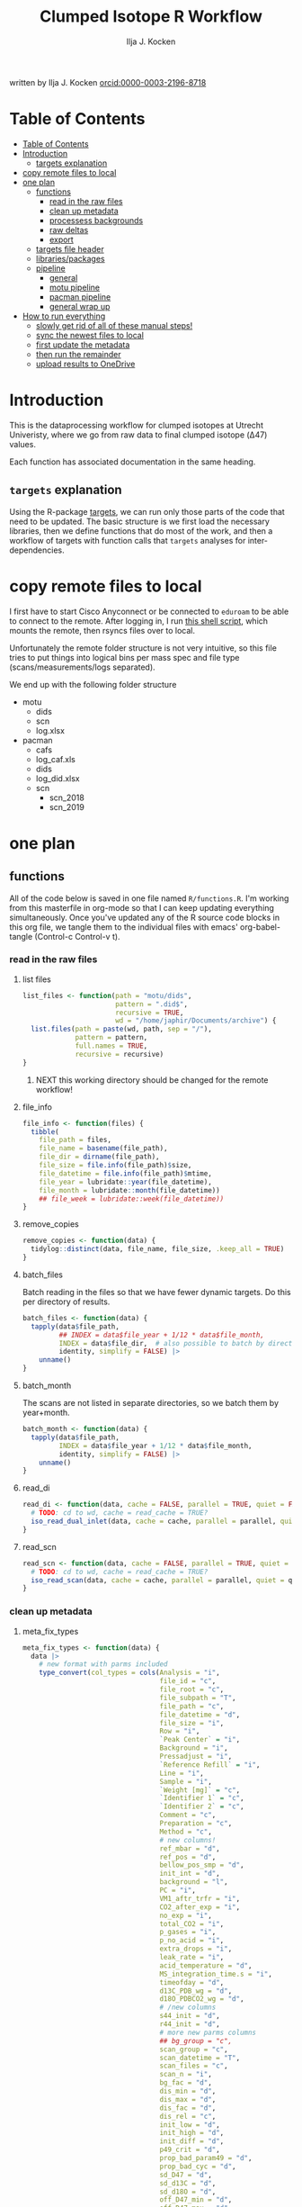 #+TITLE: Clumped Isotope R Workflow
#+AUTHOR: Ilja J. Kocken
#+EMAIL: i.j.kocken@uu.nl
written by Ilja J. Kocken [[https://orcid.org/0000-0003-2196-8718][orcid:0000-0003-2196-8718]]

#+OPTIONS: ^:{} todo:nil

#+PROPERTY: header-args:R  :session *R:one_ring* :exports both :results output :eval no-export

* Table of Contents
:PROPERTIES:
:TOC:      :include all :depth 3
:END:
:CONTENTS:
- [[#table-of-contents][Table of Contents]]
- [[#introduction][Introduction]]
  - [[#targets-explanation][targets explanation]]
- [[#copy-remote-files-to-local][copy remote files to local]]
- [[#one-plan][one plan]]
  - [[#functions][functions]]
    - [[#read-in-the-raw-files][read in the raw files]]
    - [[#clean-up-metadata][clean up metadata]]
    - [[#processess-backgrounds][processess backgrounds]]
    - [[#raw-deltas][raw deltas]]
    - [[#export][export]]
  - [[#targets-file-header][targets file header]]
  - [[#librariespackages][libraries/packages]]
  - [[#pipeline][pipeline]]
    - [[#general][general]]
    - [[#motu-pipeline][motu pipeline]]
    - [[#pacman-pipeline][pacman pipeline]]
    - [[#general-wrap-up][general wrap up]]
- [[#how-to-run-everything][How to run everything]]
  - [[#slowly-get-rid-of-all-of-these-manual-steps][slowly get rid of all of these manual steps!]]
  - [[#sync-the-newest-files-to-local][sync the newest files to local]]
  - [[#first-update-the-metadata][first update the metadata]]
  - [[#then-run-the-remainder][then run the remainder]]
  - [[#upload-results-to-onedrive][upload results to OneDrive]]
:END:

* Introduction
This is the dataprocessing workflow for clumped isotopes at Utrecht Univeristy, where we go from raw data to final clumped isotope (Δ47) values.

Each function has associated documentation in the same heading.

** ~targets~ explanation
Using the R-package [[https://wlandau.github.io/targets-manual/][targets]], we can run only those parts of the code that need to be updated. The basic structure is we first load the necessary libraries, then we define functions that do most of the work, and then a workflow of targets with function calls that ~targets~ analyses for inter-dependencies.

* copy remote files to local
I first have to start Cisco Anyconnect or be connected to ~eduroam~ to be able to connect to the remote. After logging in, I run [[https://github.com/japhir/masspec-syncscript][this shell script]], which mounts the remote, then rsyncs files over to local.

Unfortunately the remote folder structure is not very intuitive, so this file tries to put things into logical bins per mass spec and file type (scans/measurements/logs separated).

We end up with the following folder structure
- motu
  - dids
  - scn
  - log.xlsx
- pacman
  - cafs
  - log_caf.xls
  - dids
  - log_did.xlsx
  - scn
    - scn_2018
    - scn_2019

* one plan
** functions
:PROPERTIES:
:header-args: :tangle R/functions.R :results none
:END:

All of the code below is saved in one file named ~R/functions.R~.
I'm working from this masterfile in org-mode so that I can keep updating everything simultaneously.
Once you've updated any of the R source code blocks in this org file, we tangle them to the individual files with emacs' org-babel-tangle (Control-c Control-v t).
*** read in the raw files
**** list files
#+begin_src R
  list_files <- function(path = "motu/dids",
                         pattern = ".did$",
                         recursive = TRUE,
                         wd = "/home/japhir/Documents/archive") {
    list.files(path = paste(wd, path, sep = "/"),
               pattern = pattern,
               full.names = TRUE,
               recursive = recursive)
  }
#+end_src

***** NEXT this working directory should be changed for the remote workflow!
:PROPERTIES:
:CREATED:  [2021-08-30 Mon 14:59]
:END:
**** file_info
#+begin_src R
  file_info <- function(files) {
    tibble(
      file_path = files,
      file_name = basename(file_path),
      file_dir = dirname(file_path),
      file_size = file.info(file_path)$size,
      file_datetime = file.info(file_path)$mtime,
      file_year = lubridate::year(file_datetime),
      file_month = lubridate::month(file_datetime))
      ## file_week = lubridate::week(file_datetime))
  }
#+end_src

**** remove_copies
#+begin_src R
  remove_copies <- function(data) {
    tidylog::distinct(data, file_name, file_size, .keep_all = TRUE)
  }
#+end_src

**** batch_files
Batch reading in the files so that we have fewer dynamic targets. Do this per directory of results.
#+begin_src R
  batch_files <- function(data) {
    tapply(data$file_path,
           ## INDEX = data$file_year + 1/12 * data$file_month,
           INDEX = data$file_dir,  # also possible to batch by directory
           identity, simplify = FALSE) |>
      unname()
  }
#+end_src

**** batch_month
The scans are not listed in separate directories, so we batch them by year+month.
#+begin_src R
  batch_month <- function(data) {
    tapply(data$file_path,
           INDEX = data$file_year + 1/12 * data$file_month,
           identity, simplify = FALSE) |>
      unname()
  }
#+end_src

**** read_di
#+begin_src R
  read_di <- function(data, cache = FALSE, parallel = TRUE, quiet = FALSE) {
    # TODO: cd to wd, cache = read_cache = TRUE?
    iso_read_dual_inlet(data, cache = cache, parallel = parallel, quiet = quiet)
  }
#+end_src

**** read_scn
#+begin_src R
  read_scn <- function(data, cache = FALSE, parallel = TRUE, quiet = FALSE) {
    # TODO: cd to wd, cache = read_cache = TRUE?
    iso_read_scan(data, cache = cache, parallel = parallel, quiet = quiet)
  }
#+end_src

*** clean up metadata
**** meta_fix_types
#+begin_src R
  meta_fix_types <- function(data) {
    data |>
      # new format with parms included
      type_convert(col_types = cols(Analysis = "i",
                                    file_id = "c",
                                    file_root = "c",
                                    file_subpath = "T",
                                    file_path = "c",
                                    file_datetime = "d",
                                    file_size = "i",
                                    Row = "i",
                                    `Peak Center` = "i",
                                    Background = "i",
                                    Pressadjust = "i",
                                    `Reference Refill` = "i",
                                    Line = "i",
                                    Sample = "i",
                                    `Weight [mg]` = "c",
                                    `Identifier 1` = "c",
                                    `Identifier 2` = "c",
                                    Comment = "c",
                                    Preparation = "c",
                                    Method = "c",
                                    # new columns!
                                    ref_mbar = "d",
                                    ref_pos = "d",
                                    bellow_pos_smp = "d",
                                    init_int = "d",
                                    background = "l",
                                    PC = "i",
                                    VM1_aftr_trfr = "i",
                                    CO2_after_exp = "i",
                                    no_exp = "i",
                                    total_CO2 = "i",
                                    p_gases = "i",
                                    p_no_acid = "i",
                                    extra_drops = "i",
                                    leak_rate = "i",
                                    acid_temperature = "d",
                                    MS_integration_time.s = "i",
                                    timeofday = "d",
                                    d13C_PDB_wg = "d",
                                    d18O_PDBCO2_wg = "d",
                                    # /new columns
                                    s44_init = "d",
                                    r44_init = "d",
                                    # more new parms columns
                                    ## bg_group = "c",
                                    scan_group = "c",
                                    scan_datetime = "T",
                                    scan_files = "c",
                                    scan_n = "i",
                                    bg_fac = "d",
                                    dis_min = "d",
                                    dis_max = "d",
                                    dis_fac = "d",
                                    dis_rel = "c",
                                    init_low = "d",
                                    init_high = "d",
                                    init_diff = "d",
                                    p49_crit = "d",
                                    prop_bad_param49 = "d",
                                    prop_bad_cyc = "d",
                                    sd_D47 = "d",
                                    sd_d13C = "d",
                                    sd_d18O = "d",
                                    off_D47_min = "d",
                                    off_D47_max = "d",
                                    off_D47_grp = "c",
                                    off_D47_width = "i",
                                    off_D47_stds = "c",
                                    off_d13C_min = "d",
                                    off_d13C_max = "d",
                                    off_d13C_grp = "c",
                                    off_d13C_width = "i",
                                    off_d13C_stds = "c",
                                    off_d18O_min = "d",
                                    off_d18O_max = "d",
                                    off_d18O_grp = "c",
                                    off_d18O_width = "i",
                                    off_d18O_stds = "c",
                                    etf_stds = "c",
                                    etf_width = "i",
                                    acid_fractionation_factor = "d",
                                    temperature_slope = "d",
                                    temperature_intercept = "d",
                                    # /parms columns
                                    manual_outlier = "l",
                                    Preparation_overwrite = "d",
                                    `Identifier 1_overwrite` = "c",
                                    `Identifier 2_overwrite` = "c",
                                    `Weight [mg]_overwrite` = "d",
                                    Comment_overwrite = "c",
                                    scan_group_overwrite = "c",
                                    Mineralogy = "c",
                                    checked_by = "c",
                                    checked_date = "T",
                                    checked_comment = "c")) #|>
       ## mutate(Preparation = as.double(Preparation))
  }
#+end_src

**** filter_duplicates
#+begin_src R
  filter_info_duplicates <- function(data) {
    data |>
      tidylog::distinct(file_id, file_datetime, file_size, .keep_all=TRUE)
  }
#+end_src

**** COMMENT filter_empty
This is used to filter out empty sub-targets from the lists. Will this work for iteration?
#+begin_src R
  filter_empty <- function(x) {
    x[sapply(x, nrow) > 1]
  }
#+end_src

**** add timeofday function
#+begin_src R
  add_timeofday <- function(data) {
    message("Info: adding timeofday")
    data |>
      mutate(timeofday = lubridate::hour(file_datetime) +
               lubridate::minute(file_datetime) / 60 +
               lubridate::second(file_datetime) / 60 / 60)
  }
#+end_src

**** find_bad_runs
This compares the preparation/run number inside the file with the one in the filename/filepath.
#+begin_src R
  find_bad_runs <- function(data) {
    out <- data |>
      file_name_prep() |>
      tidylog::filter(Preparation != file_id_prep) |>
      select(file_id, Preparation, file_id_prep) |>
      tidylog::distinct(Preparation, file_id_prep, .keep_all = TRUE)
  }
#+end_src

**** file_name_prep
#+begin_src R
  file_name_prep <- function(data) {
    data |>
      mutate(file_id_prep = str_extract(file_id, "_\\d{1,3}_?(restart_)?B?") |>
               str_replace_all("_", "") |> str_replace_all("restart", "") |>
               str_replace_all("B", "") |> parse_integer())
  }
#+end_src

**** parse_col_types
#+begin_src R
  parse_col_types <- function(.data) {
    .data |>
      type_convert(col_types = cols(file_id = "c",
                                    file_root = "c",
                                    file_path = "c",
                                    file_subpath = "c",
                                    file_datetime = "T",
                                    file_size = "i",
                                    Row = "i",
                                    `Peak Center` = "l",
                                    Background = "l",
                                    Pressadjust = "l",
                                    `Reference Refill` = "l",
                                    Line = "i",
                                    Sample = "i",
                                    `Weight [mg]` = "c",
                                    `Identifier 1` = "c",
                                    `Identifier 2` = "c",
                                    Analysis = "i",
                                    Comment = "c",
                                    Preparation = "c",
                                    Method = "c",
                                    measurement_info = "?",
                                    MS_integration_time.s = "d"))
  }
#+end_src

**** split_meas_info
#+begin_src R
  split_meas_info <- function(.data) {
      if (!"measurement_info" %in% colnames(.data)) {
        warning("Column `measurement_info` not found in data.")
        return(.data)
      }

      .data |>
          extract(measurement_info,
                  into = "acid_temperature",
                  regex = "Acid: *(-?\\d+\\.?\\d*) *\\[?°?C?\\]?",
                  remove = FALSE,
                  convert = TRUE) |>
          extract(measurement_info,
                  into = "leak_rate",
                  regex =   "LeakRate *\\[µBar/Min\\]: *(-?\\d+\\.?\\d*)",
                  remove = FALSE,
                  convert = TRUE) |>
          extract(measurement_info,
                  into = "extra_drops",
                  regex = "(\\d+) *xtra *drops",
                  remove = FALSE,
                  convert = TRUE) |>
          extract(measurement_info,
                  into = "p_no_acid",
                  regex = "P no Acid : *(-?\\d+\\.?\\d*)",
                  remove = FALSE,
                  convert = TRUE) |>
          extract(measurement_info,
                  into = "p_gases",
                  regex = "P gases: *(-?\\d+\\.?\\d*)",
                  remove = FALSE,
                  convert = TRUE) |>
          extract(measurement_info,
                  into = "total_CO2",
                  regex = "Total CO2 *: *(-?\\d+\\.?\\d*)",
                  remove = FALSE,
                  convert = TRUE) |>
          extract(measurement_info,
                  into = "no_exp",
                  regex = "# Exp\\.: *(-?\\d+\\.?\\d*)?",
                  remove = FALSE,
                  convert = TRUE) |>
          extract(measurement_info,
                  into = "CO2_after_exp",
                  regex = "CO2 after Exp\\.: *(-?\\d+\\.?\\d*)",
                  remove = FALSE,
                  convert = TRUE) |>
          extract(measurement_info,
                  into = "VM1_aftr_trfr",
                  regex = "VM1 *aftr *Trfr\\.: *(-?\\d+\\.?\\d*)",
                  remove = FALSE,
                  convert = TRUE) |>
          extract(measurement_info,
                  into = "PC",
                  regex = "PC \\[(-?\\d+\\.?\\d*)\\]",
                  remove = FALSE,
                  convert = TRUE) |>
          extract(measurement_info,
                  into = "background",
                  regex = "Background: (.*)\n",
                  remove = FALSE) |>
          extract(measurement_info,
                  into = "init_int",
                  regex =  "Init int: *(-?\\d+\\.?\\d*)",
                  remove = FALSE,
                  convert = TRUE) |>
          extract(measurement_info,
                  into = "bellow_pos_smp",
                  regex = "Bellow Pos: *(-?\\d+\\.?\\d*)%",
                  remove = FALSE,
                  convert = TRUE) |>
          extract(measurement_info,
                  into = c("ref_mbar", "ref_pos"),
                  regex = "RefI: *mBar *r *(-?\\d+\\.?\\d*) *pos *r *(-?\\d+\\.?\\d*)",
                  remove = FALSE,
                  convert = TRUE)
    }
#+end_src

***** list of targets
- Acid: 70.0 [°C]
- LeakRate [µBar/Min]:  171
- 0 xtra drops
- P no Acid :    3
- P gases:   27
- Total CO2 :  550
- # Exp.:  0
- CO2 after Exp.:  550
- VM1 aftr Trfr.:    0
- PC [62040]
- Background: BGD 2018/Jan/23 03:15 -  (Administrator)
- Init int: 18050.65
- Bellow Pos: 100%
- RefI: mBar r 67.1  pos r 33.7

**** add_inits
#+begin_src R
  #' this adds the initial intensities from dids to the metadata
  add_inits <- function(.data, dids) {
    inits <- dids |>
      iso_get_raw_data(select = c(cycle, type, v44.mV),
                       include_file_info = Analysis)

    ifelse(nrow(inits) > 0L,
           inits <- inits |>
             get_inits() |>
             mutate(Analysis = parse_integer(Analysis)),
           inits <- tibble(file_id = character(), Analysis = integer(), s44_init = double(), r44_init = double()))

    left_join(x = .data, y = inits, by = c("Analysis", "file_id"))
  }
#+end_src

**** fix_metadata
#+begin_src R
  fix_metadata <- function(data, meta, irms = "MotU-KielIV") {
    if (nrow(data) == 0L) {
      return(tibble(file_id = character()))
    }

    out <- data |>
      # add the metadata overwrite columns!
      tidylog::left_join(
                 meta |>
                 select(.data$Analysis, .data$file_id, #.data$`Identifier 1`,
                        ends_with("_overwrite"), .data$manual_outlier, .data$Mineralogy,
                        starts_with("checked_")), by = c("Analysis", "file_id"))

    # make sure that weight exists and is a double
    if ("Weight [mg]" %in% colnames(out)) {
      out <- out |>
        # in case the weight is not a double, try to parse it automatically
        mutate(weight_double = parse_double(`Weight [mg]`)) |>
        tidylog::mutate(`Weight [mg]` = ifelse(!is.na(weight_double),
                                               weight_double,
                                               # parsing the weight simply failed, trying to extract it from the string
                                               str_extract(`Weight [mg]`, "\\d+.?\\d*") |> parse_double())) |>
        select(-weight_double)
    } else {
      out <- out |> mutate(`Weight [mg]` = NA_real_)
    }

    # this makes sure that Preparation exists and is an integer!
    if ("Preparation" %in% colnames(out)) {
      out <- out |>
        # we don't do anything with preparation_overwrite yet, that's for overwrite_meta
        mutate(Preparation_integer = parse_integer(Preparation)) |>
        # convert preparation to integer, if this didn't work first extract the
        # first number from the text then parse it.
        tidylog::mutate(Preparation = ifelse(!is.na(Preparation_integer),
                                             Preparation_integer,
                                             str_extract(Preparation, "\\d+") |> parse_integer())) |>
        select(-Preparation_integer)  # get rid of temporary column
    } else { # there's no preparation column
      out <- out |>
        mutate(Preparation = NA_integer_)
    }

    out |>
      # get the Preparation number from the directory name, if possible
      # NOTE: 2021-10-11 commented out because hopefully the metadata file has all this info now!
      ## tidylog::mutate(Preparation_overwrite =
      ##                             # Pacman caf naming convention (if adhered to) is YYMMDD_people (so we'll use the date)
      ##                   case_when(irms == "Pacman-KielIII" & is.na(Preparation_overwrite) ~
      ##                               str_extract(file_root, "cafs/\\d{6}") |>
      ##                               str_extract("\\d{6}") |>
      ##                               parse_integer(),
      ##                             # Pacman did naming convention (if adhered to) is _YYMMDD_prep number
      ##                             irms == "Pacman-KielIV" & is.na(Preparation_overwrite) ~
      ##                               str_extract(file_root, "\\d{6}_\\d+$") |>
      ##                               str_extract("\\d+$") |>
      ##                               parse_integer(),
      ##                             irms == "MotU-KielIV" & !is.na(Preparation_overwrite) ~
      ##                               Preparation_overwrite |> as.integer(),
      ##                             TRUE ~ NA_integer_)) |>
      mutate(masspec = irms)
  }
#+end_src

**** add_parameters
#+begin_src R
  add_parameters <- function(data, meta) {
    cd <- colnames(data)
    cm <- colnames(meta)
    cn <- cm[!cm %in% cd]

    data |>
      tidylog::left_join(
                 meta |>
                 select(.data$Analysis,.data$file_id, #.data$`Identifier 1`,
                        one_of(cn)),
                 by = c("Analysis", "file_id"))
  }
#+end_src

**** overwrite_meta
#+begin_src R
  overwrite_meta <- function(meta, masspec = "MotU-KielIV", stdnames) {
    if (nrow(meta) == 0L) {
      return(tibble(file_id = character()))
    }

    desired_cols <- c("Preparation", "Identifier 1", "Identifier 2", "Weight [mg]", "Comment")
    cols_exist <- desired_cols %in% colnames(meta)
    if (!all(cols_exist)) {
      warning(glue::glue("Colname(s) '{glue::glue_collapse(desired_cols[!cols_exist], sep = ' ', width = 30L, last = ' and ')}' not found in meta"))
    }

    meta |>
      tidylog::mutate(
                 preparation = ifelse("Preparation" %in% colnames(meta) &&
                                      is.na(.data$Preparation_overwrite),
                                      .data$Preparation,
                                      .data$Preparation_overwrite),
                 identifier_1 = ifelse("Identifier 1" %in% colnames(meta) &&
                                       is.na(.data$`Identifier 1_overwrite`),
                                       .data$`Identifier 1`,
                                       .data$`Identifier 1_overwrite`),
                 identifier_2 = ifelse("Identifier 2" %in% colnames(meta) &&
                                       is.na(.data$`Identifier 2_overwrite`),
                                       .data$`Identifier 2`, .data$`Identifier 2_overwrite`),
                 weight = ifelse("Weight [mg]" %in% colnames(meta) &&
                                 is.na(.data$`Weight [mg]_overwrite`),
                                 .data$`Weight [mg]`,
                                 .data$`Weight [mg]_overwrite` |> as.double()),
                 comment = ifelse("Comment" %in% colnames(meta) &&
                                  is.na(.data$Comment_overwrite),
                                  .data$Comment, .data$Comment_overwrite),
                 masspec = .data$masspec,
                 ## scan_group = ifelse(is.na(scan_group_overwrite), scan_group, scan_group_overwrite),
                 broadid = ifelse(.data$identifier_1 %in% stdnames, identifier_1, "other"))
  }
#+end_src

**** filter_raw_duplicates
#+begin_src R
  filter_raw_duplicates <- function(data) {
    dups <- data |>
      filter(cycle==0, type=="standard") |>
      tidylog::distinct(Analysis, v44.mV, .keep_all = TRUE) # message tells us the number of dups

    data |>
      filter(file_id %in% dups$file_id & Analysis %in% dups$Analysis)
  }
#+end_src

**** export_metadata
#+begin_src R
  export_metadata <- function(data, meta, file) {
     data |>
       tidylog::filter(Analysis > max(meta$Analysis, na.rm = TRUE)) |>
       rename(c("manual_outlier" = "outlier_manual")) |>
       tidylog::select(all_of(c("Analysis",
                                "file_id",
                                "file_root",
                                "file_subpath",
                                "file_path",
                                "file_datetime",
                                "file_size",
                                "Row",
                                "Peak Center",
                                "Background",
                                "Pressadjust",
                                "Reference Refill",
                                "Line",
                                "Sample",
                                "Weight [mg]",
                                "Identifier 1",
                                "Identifier 2",
                                "Comment",
                                "Preparation",
                                "Method",
                                # new columns!
                                "ref_mbar",
                                "ref_pos",
                                "bellow_pos_smp",
                                "init_int",
                                "background",
                                "PC",
                                "VM1_aftr_trfr",
                                "CO2_after_exp",
                                "no_exp",
                                "total_CO2",
                                "p_gases",
                                "p_no_acid",
                                "extra_drops",
                                "leak_rate",
                                "acid_temperature",
                                "MS_integration_time.s",
                                "timeofday",
                                "d13C_PDB_wg",
                                "d18O_PDBCO2_wg",
                                # /new columns
                                "s44_init",
                                "r44_init",
                                # more new parms columns
                                ## "bg_group",
                                "scan_group",
                                "scan_datetime",
                                "scan_files",
                                "scan_n",
                                "bg_fac",
                                "dis_min", "dis_max", "dis_fac", "dis_rel",
                                "init_low", "init_high", "init_diff",
                                "p49_crit",
                                "prop_bad_param49",
                                "prop_bad_cyc",
                                "sd_D47", "sd_d13C", "sd_d18O",
                                "off_D47_min", "off_D47_max", "off_D47_grp", "off_D47_width", "off_D47_stds",
                                "off_d13C_min", "off_d13C_max", "off_d13C_grp", "off_d13C_width", "off_d13C_stds",
                                "off_d18O_min", "off_d18O_max", "off_d18O_grp", "off_d18O_width", "off_d18O_stds",
                                "etf_stds", "etf_width",
                                "acid_fractionation_factor",
                                "temperature_slope", "temperature_intercept",
                                # /parms columns
                                "manual_outlier",
                                "Preparation_overwrite",
                                "Identifier 1_overwrite",
                                "Identifier 2_overwrite",
                                "Weight [mg]_overwrite",
                                "Comment_overwrite",
                                "scan_group_overwrite",
                                "Mineralogy",
                                "checked_by",
                                "checked_date",
                                "checked_comment"))) |>
       writexl::write_xlsx(file)
     file
  }
#+end_src

**** extract_file_info
#+begin_src R
  extract_file_info <- function(did) {
    did |>
      iso_get_file_info() |>
      filter_info_duplicates() |>
      parse_col_types() |>
      split_meas_info() |>
      select(-one_of("measurement_info")) |> # this is a list
      add_timeofday() |>
      add_inits(did) |>
      clumpedr::append_ref_deltas(.did = did)
  }
#+end_src

**** create_metadata
function only used to create first set of metadata files
#+begin_src R
  create_metadata <- function(meta, file) {
     meta |>
       rename(c("manual_outlier" = "outlier_manual")) |>
       arrange(file_datetime) |>
       tidylog::select(one_of(c("Analysis",
                                "file_id",
                                "file_root",
                                "file_subpath",
                                "file_path",
                                "file_datetime",
                                "file_size",
                                "Row",
                                "Peak Center",
                                "Background",
                                "Pressadjust",
                                "Reference Refill",
                                "Line",
                                "Sample",
                                "Weight [mg]",
                                "Identifier 1",
                                "Identifier 2",
                                "Comment",
                                "Preparation",
                                "Method",
                                # new columns!
                                "ref_mbar",
                                "ref_pos",
                                "bellow_pos_smp",
                                "init_int",
                                "background",
                                "PC",
                                "VM1_aftr_trfr",
                                "CO2_after_exp",
                                "no_exp",
                                "total_CO2",
                                "p_gases",
                                "p_no_acid",
                                "extra_drops",
                                "leak_rate",
                                "acid_temperature",
                                "MS_integration_time.s",
                                "timeofday",
                                "d13C_PDB_wg",
                                "d18O_PDBCO2_wg",
                                # /new columns
                                "s44_init",
                                "r44_init",
                                # more new parms columns
                                ## "bg_group",
                                "scan_group",
                                "scan_datetime",
                                "scan_files",
                                "scan_n",
                                "bg_fac",
                                "dis_min", "dis_max", "dis_fac", "dis_rel",
                                "init_low", "init_high", "init_diff",
                                "p49_crit",
                                "prop_bad_param49",
                                "prop_bad_cyc",
                                "sd_D47", "sd_d13C", "sd_d18O",
                                "off_D47_min", "off_D47_max", "off_D47_grp", "off_D47_width", "off_D47_stds",
                                "off_d13C_min", "off_d13C_max", "off_d13C_grp", "off_d13C_width", "off_d13C_stds",
                                "off_d18O_min", "off_d18O_max", "off_d18O_grp", "off_d18O_width", "off_d18O_stds",
                                "etf_stds", "etf_width",
                                "acid_fractionation_factor",
                                "temperature_slope", "temperature_intercept",
                                # /parms columns
                                "manual_outlier",
                                "Preparation_overwrite",
                                "Identifier 1_overwrite",
                                "Identifier 2_overwrite",
                                "Weight [mg]_overwrite",
                                "Comment_overwrite",
                                "scan_group_overwrite",
                                "Mineralogy",
                                "checked_by",
                                "checked_date",
                                "checked_comment"))) |>
       writexl::write_xlsx(file)
     file
  }
#+end_src

#+end_src

*** processess backgrounds
**** file_name_scn
#+begin_src R
  file_name_scn <- function(data) {
    if (nrow(data) == 0L) {
      return(tibble(file_id = character()))
    }

    data |>
      # we're searching for numbers/characters, then an underscore. Mostly we use
      # YYMMDD_#V.scn but sometimes something else
      tidylog::mutate(scan_group = str_extract(file_id, "^[\\dA-z]+?_") |>
                        # get rid of the underscore
                        str_replace_all("_", "") |>
                        # another format for 190215 :S
                        str_replace("BG\\d{1,2}V", ""),
                      # we look for the voltage in the filename, must be format NNV or NN.NNV
                      voltage = str_extract(file_id, "\\d+\\.?\\d*V") |>
                        str_replace("V", "") |>
                        parse_double()) |>
      group_by(scan_group) |>
      tidylog::mutate(scan_datetime = first(file_datetime)) |>
      group_by(file_id) |>
      tidylog::mutate(voltage_max = purrr::possibly(map_dbl, NA_real_)(
        data,
        ~ max(.$v44.mV, na.rm = TRUE))) |>
      ungroup(file_id)
  }
#+end_src

**** fix_scan_meta
#+begin_src R
  fix_scan_meta <- function(data) {
    if (nrow(data) == 0L) {
      return(tibble(file_id = character()))
    }

    data |>
      tidylog::mutate(scan_group = ifelse(is.na(scan_group_overwrite),
                                          scan_group,
                                          scan_group_overwrite),
                      voltage = ifelse(is.na(voltage_overwrite),
                                       voltage,
                                       voltage_overwrite),
                      fix_software = ifelse(is.na(fix_software), FALSE, fix_software),
                      outlier_scan_manual = ifelse(is.na(manual_outlier), FALSE, manual_outlier)) |>
      select(-manual_outlier)
  }
#+end_src

**** fix bg issue
We had a mistake in the software setting for some time. Here we undo that correction prior to analysis, based on the logical column ~fix_software~ in the metadata.
#+begin_src R
    fix_motu_scans <- function(data) {
      if (nrow(data) == 0L) {
        return(tibble(file_id = character()))
      }

      if (!all(c("v47.mV", "v54.mV", "fix_software") %in% colnames(data))) {
        warning("Column names v47.mV, v54.mV and fix_software not found")
        return(data)
      }
      if (sum(data |> distinct(file_id, .keep_all = TRUE) |> pull(fix_software) > 0)) {
        glue::glue("Info: fixing software settings for {sum(data |> distinct(file_id, .keep_all = TRUE) |> pull(fix_software) > 0)} scans.") |>
          message()
      }
      data |>
        tidylog::mutate(v47.mV = ifelse(fix_software, v47.mV - v54.mV, v47.mV))
    }
#+end_src

**** tidy_scans
Tidying is reshaping into long format https://r4ds.had.co.nz/tidy-data.html.
#+begin_src R
  tidy_scans <- function(data) {
    if (!all(c("v44.mV", "v47.mV") %in% colnames(data)) | nrow(data) == 0) {
      return(tibble(file_id = character()))
    }

    data |>
      # there are a bunch of weird columns in Pacman scans that I get rid of here
      tidylog::select(-any_of(c("v17.6.mV", "v18.mV", "v18.4.mV", "v2.mV", "v3.mV")),
                      -matches("v\\d+\\.\\d+\\.mV"),
                      -matches("vC\\d+\\.mV")) |>
      tidylog::pivot_longer(cols = matches("v\\d+\\.mV"), names_pattern = "v(\\d+).mV") |>
      tidylog::mutate(name = parse_integer(name)) |>
      tidylog::rename("mass" = "name", "intensity" = "value")
  }
#+end_src

**** flag_scan_ranges
This creates logical columns to indicate whether a part of a scan should be used to calculate the minimum or maximum intensities. It does so based on the metadata columns.
#+begin_src R
  # this one now uses columns!
  flag_scan_ranges <- function(data) {
    if (nrow(data) == 0L) {
      return(tibble(file_id = character()))
    }

    if (! all(c("min", "max", "min_start_44", "min_end_44", "min_start_45_49", "min_end_45_49", "max_start", "max_end") %in% colnames(data))) {
      warning("Scan parameters not found, emptying this target!")
      return(tibble(file_id = character()))
    }

    data |>
      ## tidylog::filter(!outlier_scan_manual) |> # get rid of manually labelled failed scans
      tidylog::filter(intensity >= min | is.na(min)) |>
      tidylog::filter(intensity <= max | is.na(max)) |>
      tidylog::mutate(min_sub = ifelse(mass == 44,
                            x > min_start_44 & x < min_end_44,
                                   x > min_start_45_49 & x < min_end_45_49)) |>
      tidylog::mutate(max_sub = x > max_start & x < max_end)
  }
#+end_src

**** flag_scan_capped
Some scans have values in the minimum range that are less than the sensor can actually record. We need to exclude those, so I mark them as outliers here.
The capped minimum value differs per mass, so I've put the actual capped values in here.
#+begin_src R
  flag_scan_capped <- function(data,
                               m44 = -499,
                               m45 = -499,
                               m46 = -499,
                               m47 = -499.0608,
                               m48 = -499.5371,
                               m49 = -498.8829,
                               m54 = -499.6343) {
    if (nrow(data) < 1) {
      return(tibble(file_id = character()))
    }

    crit <- tibble(mass = c(44, 45:49, 54), cap = c(m44, m45, m46, m47, m48, m49, m54))

    minrange <- data |>
      filter(min_sub) |>
      left_join(crit, by = "mass") |>
      group_by(file_id, mass) |>
      mutate(outlier_scan_minimumcap = any(intensity <= cap)) |> # low in the minimum range?
      ungroup(file_id, mass) |>
      distinct(file_id, mass, outlier_scan_minimumcap)

    data |>
      left_join(minrange, by = c("file_id", "mass"))
  }
#+end_src

**** calculate min max
This calculates the average minimum and maximum values in the flagged ranges.
#+begin_src R
  calculate_min_max <- function(data) {
    if (nrow(data) == 0L) {
      return(tibble(scan_group = character())) # this one doesn't have file_id anymore!
    }

    # this makes sure I only add real metadata, not the min/max/model output
    meta <- data |>
      distinct(file_id,
               file_root,
               file_datetime,
               scan_datetime,
               voltage,
               voltage_max,
               scan_group, min, max,
               min_start_44,
               min_end_44,
               min_start_45_49,
               min_end_45_49,
               max_start,
               max_end,
               outlier_scan_manual,
               fix_software,
               scan_group_overwrite,
               voltage_overwrite,
               checked_by,
               checked_date,
               checked_comment)

    max_intensity <- data |>
      filter(max_sub | is.na(max_sub)) |>
      group_by(file_id, file_root, file_datetime, voltage, voltage_max, mass, scan_group, scan_datetime) |>
      summarise(measure = "max", value = mean(intensity))

    min_intensity <- data |>
      filter(min_sub | is.na(min_sub))  |>
      tidylog::filter(is.na(outlier_scan_minimumcap) | !outlier_scan_minimumcap) |>
      group_by(file_id, file_root, file_datetime, voltage, voltage_max, mass, scan_group, scan_datetime) |>
      summarise(measure = "min", value = mean(intensity))

    # SOME: how to make pivot_scans not remove all the stuff from before?
    bind_rows(min_intensity, max_intensity) |>
      pivot_scans()  |>
      left_join(meta,
                by = c("file_id",
                       "file_root",
                       "file_datetime",
                       "scan_datetime",
                       "voltage",
                       "voltage_max",
                       "scan_group"))
  }
#+end_src

***** pivot_scans
#+begin_src R
  pivot_scans <- function(data) {
    data |>
      ungroup() |>
      tidylog::pivot_wider(names_from = c(measure, mass),
                           values_from = value)
  }
#+end_src

**** calculate_scan_models
This fits linear models between the minima for the different masses and the maximum of mass 44.
#+begin_src R
  calculate_scan_models <- function(data) {
    if (nrow(data) == 0L) {
      return(tibble(scan_group = character()))
    }

    data |>
      group_by(scan_group) |>
      nest(data = c(starts_with("file_"), starts_with("voltage"),
                    starts_with("min_4"),
                    starts_with("min_54"),
                    starts_with("max_4"),
                    starts_with("max_54"),
                    # the min max min_start min_end max_start max_end columns
                    # SHOULD all be identical within a scan_group
                    # so we do not need to nest by those. But we do it anyway!
                    min, max, min_start_44, min_end_44, min_start_45_49, min_end_45_49, max_start, max_end,
                    fix_software, scan_group_overwrite,
                    outlier_scan_manual, checked_by, checked_date, checked_comment)) |>
      tidylog::mutate(scan_datetime = map_dbl(data, ~ min(.x$file_datetime)) |>
                        as.POSIXct(origin = "1970-01-01 00:00.00"),
                      scan_files = map(data, ~ paste(.x$file_id)),
                      scan_n = map_dbl(data, ~ nrow(.x)), ## 45 is not linear, but very minor
                      # first fit the mass 44 model to scale everything to 0 to max
                      ## lm_44 = map(data, purrr::possibly(~ lm(min_44 ~ max_44 - 1, data = .x), otherwise = em())),
                      # TODO: look into whether fitting a line through the origin works better? probably not, e.g. 45 behaves a bit non-linearly
                      ## max_44 = predict(lm_44, newdata = max_44),
                      lm_45 = map(data, purrr::possibly(~ lm(formula = min_45 ~ poly(max_44, 3, raw = TRUE) - 1, data = .x |> filter(!outlier_scan_manual)), otherwise = em())),
                      lm_46 = map(data, purrr::possibly(~ lm(formula = min_46 ~ poly(max_44, 3, raw = TRUE) - 1, data = .x |> filter(!outlier_scan_manual)), otherwise = em())),
                      lm_47 = map(data, purrr::possibly(~ lm(formula = min_47 ~ poly(max_44, 3, raw = TRUE) - 1, data = .x |> filter(!outlier_scan_manual)), otherwise = em())),
                      lm_48 = map(data, purrr::possibly(~ lm(formula = min_48 ~ poly(max_44, 3, raw = TRUE) - 1, data = .x |> filter(!outlier_scan_manual)), otherwise = em())),
                      lm_49 = map(data, purrr::possibly(~ lm(formula = min_49 ~ poly(max_44, 3, raw = TRUE) - 1, data = .x |> filter(!outlier_scan_manual)), otherwise = em())),
                      ## coef_44 = map(lm_44, "coefficients"), #otherwise = NA),
                      ## coef_45 = map(lm_45, "coefficients"), #otherwise = NA),
                      ## coef_46 = map(lm_46, "coefficients"),
                      ## coef_47 = map(lm_47, "coefficients"),
                      ## coef_48 = map(lm_48, "coefficients"),
                      ## coef_49 = map(lm_49, "coefficients"),
                      ## ## intercept_44 = map_dbl(coef_44, 1),
                      ## intercept_45 = map_dbl(coef_45, 1),
                      ## intercept_46 = map_dbl(coef_46, 1),
                      ## intercept_47 = map_dbl(coef_47, 1),
                      ## intercept_48 = map_dbl(coef_48, 1),
                      ## intercept_49 = map_dbl(coef_49, 1),
                      ## ## slope_44 = map_dbl(coef_44, 2),
                      ## slope_45 = map_dbl(coef_45, 2),
                      ## slope_46 = map_dbl(coef_46, 2),
                      ## slope_47 = map_dbl(coef_47, 2),
                      ## slope_48 = map_dbl(coef_48, 2),
                      ## slope_49 = map_dbl(coef_49, 2)
                      ) |>
    ## tidylog::select(-starts_with("lm"), -starts_with("coef")) |>
    arrange(scan_datetime) |>
    tidylog::ungroup(scan_group) |>
    tidylog::mutate(scan_duration = c(lubridate::int_diff(scan_datetime), NA_real_)) |>
    tidylog::mutate(bg_group = cut_scan_groups(scan_datetime, scan_datetime)) |>
    tidylog::filter(!is.na(bg_group))
  }
#+end_src

**** empty model
If the model fails, we return an empty model so we can still call ~coef~ on it without problems.
#+begin_src R
  em <- function() {
    out  <- list()
    class(out) <- "lm"
    out$coefficients <- c("(Intercept)" = NA, "max_44" = NA)
    out
  }
#+end_src

**** add scan group
#+begin_src R
  cut_scan_groups <- function(file, scan) {
    cut(file,
        # we need to make sure oldest and newest scans are also assigned a category
        c(parse_datetime("1990-02-13 12:00:00"), # my birthday!
          unique(scan),
          lubridate::now(tzone = "UTC"))) |>
      as.character()
  }
#+end_src

findInterval on backgrounds to assign the background scans to each measurement.
  #+begin_src R
    add_scan_group <- function(info, bg) {
      if (nrow(bg) == 0) {
        warning("Could not match background, it's empty")
        return(info)
      }

      info |>
        ## tidylog::select(all_of(c("file_id", "file_datetime"))) |>
        tidylog::mutate(bg_group = cut_scan_groups(file_datetime, bg$scan_datetime)) #|>
        ## tidylog::select(-file_datetime) |>
        ## tidylog::left_join(bg,
        ##                    distinct(scan_datetime, bg_group),
        ##                    # the background scans need to be cut up exactly the same as the files
        ##                    ## mutate(bg_group = cut_scan_groups(scan_datetime, scan_datetime)),
        ##                    by = "bg_group")
    }
  #+end_src

**** add_background_info
#+begin_src R
  add_background_info <- function(data, bg) {
    message("Info: adding background models")
    if (nrow(data) == 0L) {
      return(tibble(file_info = character()))
    }

    data |>
      tidylog::left_join(bg |>
                         select(bg_group, #file_id,
                                starts_with("scan_"),
                                ## starts_with("intercept_"),
                                starts_with("lm_")#,
                                ## starts_with("slope_"),
                                ## bg_fac
                                ),
                         by = "bg_group") #"file_id"
  }
#+end_src

**** correct backgrounds scn
Apply the background corrections to the raw measurement intensities at the cycle level.
#+begin_src R
  correct_backgrounds_scn <- function(data, fac) {  #  = 0.91, masses = c(44:49, 54)
    message("Info: correcting backgrounds using scan models")
    if (nrow(data) == 0L) {
      return(tibble(file_info = character()))
    }

    ## if (!all(c(paste0("slope_", 45:49),
    ##            paste0("intercept_", 45:49)) %in% colnames(data))) {
    ##   warning("Columns needed for background scans not found!")
    ##   data <- data |>
    ##     mutate(slope_45 = NA_real_,
    ##            slope_46 = NA_real_,
    ##            slope_47 = NA_real_,
    ##            slope_48 = NA_real_,
    ##            slope_49 = NA_real_,
    ##            intercept_45 = NA_real_,
    ##            intercept_46 = NA_real_,
    ##            intercept_47 = NA_real_,
    ##            intercept_48 = NA_real_,
    ##            intercept_49 = NA_real_)
    ## }

    out <- data |>
      mutate(s44_bg45 = map2_dbl(s44, lm_45, ~ purrr::possibly(predict, NA_real_)(.y, newdata = list(max_44 = .x))),
             s44_bg46 = map2_dbl(s44, lm_46, ~ purrr::possibly(predict, NA_real_)(.y, newdata = list(max_44 = .x))),
             s44_bg47 = map2_dbl(s44, lm_47, ~ purrr::possibly(predict, NA_real_)(.y, newdata = list(max_44 = .x))),
             s44_bg48 = map2_dbl(s44, lm_48, ~ purrr::possibly(predict, NA_real_)(.y, newdata = list(max_44 = .x))),
             s44_bg49 = map2_dbl(s44, lm_49, ~ purrr::possibly(predict, NA_real_)(.y, newdata = list(max_44 = .x)))) |>
      mutate(r44_bg45 = map2_dbl(r44, lm_45, ~ purrr::possibly(predict, NA_real_)(.y, newdata = list(max_44 = .x))),
             r44_bg46 = map2_dbl(r44, lm_46, ~ purrr::possibly(predict, NA_real_)(.y, newdata = list(max_44 = .x))),
             r44_bg47 = map2_dbl(r44, lm_47, ~ purrr::possibly(predict, NA_real_)(.y, newdata = list(max_44 = .x))),
             r44_bg48 = map2_dbl(r44, lm_48, ~ purrr::possibly(predict, NA_real_)(.y, newdata = list(max_44 = .x))),
             r44_bg49 = map2_dbl(r44, lm_49, ~ purrr::possibly(predict, NA_real_)(.y, newdata = list(max_44 = .x)))) |>
      ## mutate_at(.vars = vars(one_of("s44", "r44")),
      ##           .funs = list(#bg44 = ~ {{fac}} * (. * slope_44 + intercept_44),
      ##             bg45 = ~ {{fac}} * predict(lm_45, newdata = list(max_44 = .)),
      ##             bg46 = ~ {{fac}} * predict(lm_46, newdata = list(max_44 = .)),
      ##             bg47 = ~ {{fac}} * predict(lm_47, newdata = list(max_44 = .)),
      ##             bg48 = ~ {{fac}} * predict(lm_48, newdata = list(max_44 = .)),
      ##             bg49 = ~ {{fac}} * predict(lm_49, newdata = list(max_44 = .)))) |>
      mutate(
        ## s44_bg = ifelse(is.na(s44_bg44), s44, s44 - s44_bg44),
        s45_bg = ifelse(is.na(s44_bg45), s45, s45 - {{fac}} * s44_bg45),
        s46_bg = ifelse(is.na(s44_bg46), s46, s46 - {{fac}} * s44_bg46),
        s47_bg = ifelse(is.na(s44_bg47), s47, s47 - {{fac}} * s44_bg47),
        s48_bg = ifelse(is.na(s44_bg48), s48, s48 - {{fac}} * s44_bg48),
        s49_bg = ifelse(is.na(s44_bg49), s49, s49 - {{fac}} * s44_bg49),
        ## r44_bg = ifelse(is.na(r44_bg44), r44, r44 - r44_bg44),
        r45_bg = ifelse(is.na(r44_bg45), r45, r45 - {{fac}} * r44_bg45),
        r46_bg = ifelse(is.na(r44_bg46), r46, r46 - {{fac}} * r44_bg46),
        r47_bg = ifelse(is.na(r44_bg47), r47, r47 - {{fac}} * r44_bg47),
        r48_bg = ifelse(is.na(r44_bg48), r48, r48 - {{fac}} * r44_bg48),
        r49_bg = ifelse(is.na(r44_bg49), r49, r49 - {{fac}} * r44_bg49))

    if (sum(is.na(out$s44_bg47)) > 0) {
      warning(glue::glue("{sum(is.na(out$s44_bg47))} out of {nrow(out)} intensities could not be assigned a background scan! Investigate!"))
    }

    out
  }
#+end_src

**** parse bg preparation number
#+begin_src R
  parse_preparation_number <- function(data, col = sheet) {
    sheet <- NULL
    data |>
      tidylog::mutate(Preparation = str_extract({{col}}, "_\\d+_") |>
               str_replace_all("_", "") |>
               parse_double())
  }
#+end_src

**** string_scan_files
This convers the list to a simple string vector for easier export.
#+begin_src R
  string_scan_files <- function(data) {
    data |>
      tidylog::mutate(scan_files = paste0(scan_files) |>
               stringr::str_replace_all("c?\\(?\\\\?\",?\\)?", ""))
  }
#+end_src

**** add_scan_info
a special version of clumpedr's add_info that does not rely on Analysis
#+begin_src R
  add_scan_info <- function(.data, .info, cols, quiet = clumpedr:::default(quiet)) {
    if (nrow(.data) == 0) {
      return(tibble(file_id = character()))
    }

    if (!"file_id" %in% cols) {
      cols <- c("file_id", cols)
    }

    if (!quiet) {
      message("Info: appending measurement information.")
    }

    left_join(x = .data, y = .info %>% select(tidyselect::all_of(cols)), by = "file_id")
  }
#+end_src

**** export_scan_metadata
This was the easiest way I could find to create consistent output with the desired order of columns.
#+begin_src R
  export_scan_metadata <- function(data, meta, file) {
     data |>
       tidylog::filter(scan_datetime > max(meta$scan_datetime, na.rm = TRUE)) |>
       tidylog::select(any_of(c("file_id",
                                "file_root",
                                "file_datetime",
                                "voltage",
                                "voltage_max",
                                "min_44",
                                "min_45",
                                "min_46",
                                "min_47",
                                "min_48",
                                "min_49",
                                "min_54",
                                "max_44",
                                "max_45",
                                "max_46",
                                "max_47",
                                "max_48",
                                "max_49",
                                "max_54",
                                "scan_group",
                                "scan_datetime",
                                "bg_group",
                                "scan_files",
                                "scan_n",
                                "scan_duration",
                                ## "intercept_45",
                                ## "intercept_46",
                                ## "intercept_47",
                                ## "intercept_48",
                                ## "intercept_49",
                                ## "slope_45",
                                ## "slope_46",
                                ## "slope_47",
                                ## "slope_48",
                                ## "slope_49",
                                "min",
                                "max",
                                "min_start_44",
                                "min_end_44",
                                "min_start_45_49",
                                "min_end_45_49",
                                "max_start",
                                "max_end",
                                "manual_outlier",
                                "manual_notes",
                                "fix_software",
                                "scan_group_overwrite",
                                "voltage_overwrite",
                                "checked_by",
                                "checked_date",
                                "checked_comment"))) |>
       writexl::write_xlsx(file)
     file
  }
#+end_src

*** raw deltas
Most functions to calculate raw deltas are already a part of the publicly available [[https://github.com/isoverse/clumpedr/][~clumpedr~ package]].
**** filter_duplicated_raw_cycles
#+begin_src R
  filter_duplicated_raw_cycles <- function(.data) {
    if (nrow(.data) == 0L) {
      return(tibble(file_id = character()))
    }
    tidylog::distinct(.data, Analysis, file_id, type, cycle, v44.mV, .keep_all = TRUE)
  }
#+end_src

**** add_mineralogy and add_R18
#+begin_src R
  add_mineralogy <- function(.data, info) {
    if (nrow(.data) == 0L) {
      return(tibble(file_id = character()))
    }

    .data |>
      tidylog::left_join(select(info, file_id, Mineralogy), by = "file_id")
  }

  add_R18 <- function(.data, min = Mineralogy) {
    if (nrow(.data) == 0L) {
      return(tibble(file_id = character()))
    }

    .data |>
      tidylog::mutate(R18_PDB = case_when(is.na({{min}}) ~ #{
        ## warning("No mineralogy specified, defaulting to Calcite") ;
        clumpedr:::default(R18_PDB), #},
        {{min}} %in% "Calcite" ~ clumpedr:::default(R18_PDB),
        {{min}} %in% "Aragonite" ~ 1.00909,
        {{min}} %in% "Dolomite" ~ NA_real_, #{ warning("No R18 available for Dolomite"); NA_real_ },
        !is.na({{min}}) ~ NA_real_ #{ warning("Incorrect Mineralogy"); NA_real_ }
        ))
  }
#+end_src
**** summarize d45 d46 d47 d48 d49 d13C d18O D45 D46 D47 D48 D49 param_49
#+begin_src R
  summarize_d13C_d18O_D47 <- function(.data) {
    if (nrow(.data) == 0L) {
      return(tibble(file_id = character()))
    }

    if (!"cycle_data" %in% names(.data)) {
      stop("'cycle_data' not found in data.")
    }

    .data |>
      ## group_by(file_id) |>
      mutate(summaries = map(.data$cycle_data,
                             .f = ~ .x |>
                               filter(!outlier, !outlier_cycle) |>
                               dplyr::select(d45, d46, d47, d48, d49,
                                             d13C_PDB, d18O_PDB,
                                             D45_raw, D46_raw, D47_raw, D48_raw, D49_raw,
                                             param_49) |>
                               dplyr::summarize_all(list(
                                        n = ~ length(.),  # get the number of cycles excluding the outliers
                                        mean = ~ mean(., na.rm = TRUE),
                                        sd = ~ sd(., na.rm = TRUE))) |>
                               # TODO: rewrite using dplyr 1.0.0's across()
                               mutate(n_ok = d45_n, d45_n = NULL, d46_n = NULL, # n is the same for all
                                      d47_n = NULL, d48_n = NULL,  d49_n = NULL,
                                      d13C_PDB_n = NULL, d18O_PDB_n = NULL,
                                      D45_raw_n = NULL, D46_raw_n = NULL,
                                      D47_raw_n = NULL, D48_raw_n = NULL,
                                      D49_raw_n = NULL, param_49_n = NULL,
                                      d13C_PDB_sem = d13C_PDB_sd / sqrt(n_ok - 1),
                                      d18O_PDB_sem = d18O_PDB_sd / sqrt(n_ok - 1),
                                      D47_raw_sem = D47_raw_sd / sqrt(n_ok - 1),
                                      d13C_PDB_cl = qt((1 - 0.05), n_ok - 1) * d13C_PDB_sem,
                                      d18O_PDB_cl = qt((1 - 0.05), n_ok - 1) * d18O_PDB_sem,
                                      D47_raw_cl = qt((1 - 0.05), n_ok - 1) * D47_raw_sem,
                                      d13C_PDB_lwr = d13C_PDB_mean - d13C_PDB_cl,
                                      d18O_PDB_lwr = d18O_PDB_mean - d18O_PDB_cl,
                                      D47_raw_lwr = D47_raw_mean - D47_raw_cl,
                                      d13C_PDB_upr = d13C_PDB_mean + d13C_PDB_cl,
                                      d18O_PDB_upr = d18O_PDB_mean + d18O_PDB_cl,
                                      D47_raw_upr = D47_raw_mean + D47_raw_cl))) |>
      unnest(cols = c(summaries))
  }
#+end_src

***** NEXT add param 49 summary and outlier criteria
:PROPERTIES:
:CREATED: [2020-11-12 Thu 18:23]
:END:

**** offset_correction
#+begin_src R
  ##' Rolling offset correction
  ##'
  ##' Calculates the offset of standards with respect to their accepted values.
  ##' Then takes a rolling mean of this offset and applies it to the data. This
  ##' will get rid of inter-preparation drift. Note that error propagation is not
  ##' implemented at the moment!
  ##'
  ##' @param .data
  ##' @param std The standard(s) to perform offset correction with.
  ##' @param grp A string with the column name to group by
  ##' @param exp The expected/accepted values to append to the data.
  ##' @param raw The raw data column to use for calculation.
  ##' @param off The name of the new offset column.
  ##' @param off_good The name of the new column of offset values that are not outliers and are in =std=.
  ##' @param off_avg The name of the new moving average of the off_good column.
  ##' @param cor The name of the new offset-corrected column.
  ##' @param width The width of the moving average of the offset.
  ##' @param out The name of the outlier_offset column.
  ##' @param min The minimum offset to determine whether it's an outlier_offset.
  ##' @param max The maximum offset to determine whether it's an outlier_offset.
  offset_correction <- function(.data, std = "ETH-3", grp = NULL,
                                exp, raw, off, off_good,
                                off_avg, cor,
                                ## off_bin = offset_bin_D47, dur = 1.5 * 3600,
                                width = 7, out, min = 0.5, max = 0.9, quiet = clumpedr:::default(quiet)) {
    if (nrow(.data) == 0L) {
      return(tibble(file_id = character()))
    }

      ## if (! "expected_D47" %in% colnames()) stop("First append_expected_values()")
    grp_info_str <- ifelse(is.null(grp) || is.na(grp), ", without grouping.", paste0(', grouped by ', grp))
    if (!quiet) message(glue::glue("Info: performing rolling offset correction for {quo_name(enquo(raw))} with width = {unique(width)} using standards {glue::glue_collapse(unique(std), sep = ' ', last = ' and ')}{grp_info_str}"))

    D47_offset_std <- expected_D47 <- D47_raw_mean <- D47_offset_average <- D47_offset_corrected <- NULL

    prm <- purrr::possibly(zoo::rollmean, NA_real_)

    if (is.null(grp) || is.na(grp)) {
      .data |>
        mutate({{off}} := {{exp}} - {{raw}},
               {{out}} := {{off}} < {{min}} | {{off}} > {{max}}) |>
        ## summarize_outlier() |>
        mutate({{off_good}} := ifelse(!outlier & (broadid %in% std), {{off}}, NA_real_),
               ## {{off_bin}} := seq_along(findInterval(file_datetime - dur, file_datetime)),
               {{off_avg}} := prm({{off_good}}, width, na.rm = TRUE, fill = "extend"),
               ## {{off_avg}} := zoo::rollapplyr({{off_good}}, {{off_bin}}, mean, na.rm = TRUE, fill = NA_real_),
               {{cor}} := {{raw}} + {{off_avg}})
    } else {
      .data |>
        mutate({{off}} := {{exp}} - {{raw}},
               {{out}} := {{off}} < {{min}} | {{off}} > {{max}}) |>
        ## summarize_outlier() |>
        group_by_at(grp) |>
        mutate({{off_good}} := ifelse(!outlier & (broadid %in% std), {{off}}, NA_real_),
               {{off_avg}} := prm({{off_good}}, width, na.rm = TRUE, fill = "extend"),
               {{cor}} := {{raw}} + {{off_avg}}) |>
        ungroup()
    }
  }
#+end_src

***** NEXT [#A] rewrite offset correction to use/create time window of \pm2 hours :@program:
:PROPERTIES:
:CREATED: [2020-10-13 Tue 14:40]
:END:

***** NEXT rewrite offset correction to use ~slider::slide~ or ~slider::hop~
:PROPERTIES:
:CREATED:  [2021-09-03 Fri 14:49]
:END:
this would remove a dependency in zoo
I have to make sure that it also calculates the value if there are too few measurements in the window
I have to make sure that a fill = "extend" equivalent exists
**** offset_correction_wrapper
#+begin_src R
  ##' Apply offset correction
  ##'
  ##' This applies [offset_correction()] to \eqn{\delta^{13}C}{δ13C},
  ##' \eqn{\delta^{18}O}{δ18O}, and \eqn{\Delta_{47}}{Δ47}
  ##'
  ##' @param acc A tibble/dataframe with accepted values.
  ##' @param par A tibble/dataframe with paramters `grp`, `width`, and `std`.
  offset_correction_wrapper <- function(.data, acc) {
    if (nrow(.data) == 0L) {
      return(tibble(file_id = character()))
    }

    prm <- purrr::possibly(zoo::rollmean, NA_real_)

    .data |>
      append_expected_values(std_names = acc$id, by = broadid,
                             std_values = acc$D47, exp = expected_D47) |>
      offset_correction(std = str_split(.data$off_D47_stds, " ", simplify = TRUE),
                        grp = .data$off_D47_grp,
                        exp = expected_D47,
                        raw = D47_raw_mean,
                        off = D47_offset,
                        off_good = D47_offset_good,
                        off_avg = D47_offset_average,
                        cor = D47_offset_corrected,
                        width = .data$off_D47_width,
                        out = outlier_offset_D47,
                        min = .data$off_D47_min,
                        max = .data$off_D47_max) |>
      group_by(.data$preparation, .data$Line) |>
      mutate(D47_offset_average_line = prm(D47_offset_good, .data$off_D47_width * 2, na.rm = TRUE, fill = "extend"),
             D47_offset_corrected_line = D47_raw_mean + D47_offset_average_line) |>
      ungroup() |>
      append_expected_values(std_names = acc$id, by = broadid,
                             std_values = acc$d13C, exp = accepted_d13C) |>
      offset_correction(std = str_split(.data$off_d13C_stds, " ", simplify = TRUE),
                        grp = .data$off_d13C_grp,
                        exp = accepted_d13C,
                        raw = d13C_PDB_mean,
                        off = d13C_offset,
                        off_good = d13C_offset_good,
                        off_avg = d13C_offset_average,
                        cor = d13C_offset_corrected,
                        width = .data$off_d13C_width,
                        out = outlier_offset_d13C,
                        min = .data$off_d13C_min,
                        max = .data$off_d13C_max) |>
      group_by(.data$Line) |>
      mutate(d13C_offset_average_line = prm(d13C_offset_good, .data$off_d13C_width * 2, na.rm = TRUE, fill = "extend"),
             d13C_offset_corrected_line = d13C_PDB_mean + d13C_offset_average_line) |>
      ungroup() |>
      # d18O
      append_expected_values(std_names = acc$id, by = broadid,
                             std_values = acc$d18O, exp = accepted_d18O) |>
      offset_correction(std = str_split(.data$off_d18O_stds, " ", simplify = TRUE),
                        grp = .data$off_d18O_grp,
                        exp = accepted_d18O,
                        raw = d18O_PDB_mean,
                        off = d18O_offset,
                        off_good = d18O_offset_good,
                        off_avg = d18O_offset_average,
                        cor = d18O_offset_corrected,
                        width = .data$off_d18O_width,
                        out = outlier_offset_d18O,
                        min = .data$off_d18O_min,
                        max = .data$off_d18O_max) |>
      group_by(.data$Line) |>
      mutate(d18O_offset_average_line = prm(d18O_offset_good, .data$off_d18O_width * 2, na.rm = TRUE, fill = "extend"),
             d18O_offset_corrected_line = d18O_PDB_mean + d18O_offset_average_line) |>
      ungroup()
  }
#+end_src

**** rolling_etf
The empirical transfer function relates the raw D47 values of the standards to their expected values. Here we apply a rolling version, that is affected by the ~width~ measurements that bracket the current one.
#+begin_src R
  rolling_etf <- function(.data,
                          x = expected_D47,
                          y = D47_offset_corrected,
                          slope = etf_slope,
                          intercept = etf_intercept,
                          std = paste0("ETH-", 1:3), width = 201,
                          grp = etf_grp,
                          quiet = clumpedr:::default(quiet)) {
    ## if (nrow(.data) == 0L) {
    ##   return(tibble(file_id = character()))
    ## }

    if (!quiet) message(glue::glue("Info: calculating rolling empirical transfer function based on non-outlier standards {glue::glue_collapse(distinct(.data, {{std}}), sep = ' ')} {quo_name(enquo(y))} values with width = {glue::glue_collapse(distinct(.data, {{width}}), sep = ' ')}, grouped by {quo_name(enquo(grp))}"))

    ## lengths <- pull(.data, {{width}})
    ## if (unique(lengths) == 1L) {
    ##   message("only one window size, simplifying parameter")
    ##   lengths <- unique(lengths)
    ## }

    .data |>
      group_by({{grp}}) |>
      mutate(
        x_good = ifelse(!outlier & broadid %in% str_split({{std}}, " ", simplify = TRUE),
                        {{x}}, NA_real_),
        y_good = ifelse(!outlier, {{y}}, NA_real_),
        starts = row_number() - floor({{width}} / 2),
        stops = row_number() + floor({{width}} / 2),
        fit = hop(cur_data(), # cur_data ensures I'm within a group
                  purrr::possibly(~ lm(y_good ~ x_good, data = .),
                                  list(coefficients = c("(Intercept)" = NA, "y_good" = NA))),
                  .starts = starts,
                  .stops = stops),
        # perhaps these two are the culprits that crash my laptop?
        {{intercept}} := map_dbl(fit, ~ coef(.x)[[1]]),
        {{slope}} := map_dbl(fit, ~ coef(.x)[[2]])) |>
      ungroup({{grp}}) |>
      tidylog::select(-one_of("x_good", "y_good", "fit"))
  }
#+end_src

**** summarise_cycle_outliers
#+begin_src R
  summarise_cycle_outliers <- function(.data) {
    message("Info: summarizing cycle outliers")
    .data |>
      mutate(
        # the number of cycles, including the outlier cycles (compare to n_ok)
        n_cyc = map_dbl(cycle_data,
                        purrr::possibly(~ .x |>
                                          select(cycle) |>
                                          max(na.rm = TRUE),
                                        NA_real_)),
        prop_bad_cycles = map_dbl(cycle_data,
                                  purrr::possibly(~ sum(.$outlier_cycle, na.rm = TRUE), NA_real_)) / n_cyc,
        outlier_noscan = is.na(scan_group),
        outlier_nodelta = is.na(d47_mean),
        outlier_cycles = prop_bad_cycles > .data$prop_bad_cyc,
        ## prop_bad_param49s = map_dbl(cycle_data,
        ##                             purrr::possibly(~ sum(.$outlier_param49, na.rm = TRUE), NA_real_)) / n_cyc,
        ## outlier_param49 = param_49_mean > p49_crit | param_49_mean < -p49_crit,
        outlier_internal_sd_D47_raw = D47_raw_sd > .data$sd_D47,
        outlier_internal_sd_d13C_PDB = d13C_PDB_sd > .data$sd_d13C,
        outlier_internal_sd_d18O_PDB = d18O_PDB_sd > .data$sd_d18O) #|>
      ## mutate(manual_outlier = ifelse(is.na(manual_outlier), FALSE, manual_outlier)) |>
      ## rename(outlier_manual = manual_outlier) |>
      ## clumpedr::summarise_outlier(quiet = TRUE)
      ## mutate(outlier = outlier_noscan | outlier_nodelta | (!is.na(outlier_cycles) & outlier_cycles))
  }
#+end_src

**** create_reason_for_outlier
This is to simply represent in one column why a particular measurement could be an outlier.
#+begin_src R
  create_reason_for_outlier <- function(.data) {
    .data |>
      tidylog::mutate(reason_for_outlier =
                        paste0(ifelse(outlier_manual, paste("manual", ifelse(!is.na(checked_comment), checked_comment, " no_comment "), "\n"), ""),
                               ifelse(outlier_nodelta, "  noδ\n", ""),
                               ifelse(outlier_noscan, "  noscn\n", ""),
                               ifelse(is.na(outlier_init), "  init_NA\n", ""),
                               ifelse(!is.na(outlier_init) & outlier_init, "  init\n", ""),
                               ifelse(!is.na(outlier_s44_init_low) & outlier_s44_init_low, "    s44_low\n", ""),
                               ifelse(!is.na(outlier_r44_init_low) & outlier_r44_init_low, "    r44_low\n", ""),
                               ifelse(!is.na(outlier_s44_init_high) & outlier_s44_init_high, "    s44_high\n", ""),
                               ifelse(!is.na(outlier_r44_init_high) & outlier_r44_init_high, "    r44_high\n", ""),
                               ifelse(!is.na(outlier_i44_init_diff) & outlier_i44_init_diff, "    i44_diff\n", ""),
                               ## ifelse(is.na(outlier_cycles), "  cyc_NA\n", ""),
                               ifelse(!is.na(outlier_cycles) & outlier_cycles, "  cyc\n", ""),
                               ## ifelse(is.na(outlier_param49), "  p49_NA\n", ""),
                               ifelse(!is.na(outlier_param49) & outlier_param49, "  p49\n", ""),
                               ifelse(!is.na(outlier_internal_sd_D47_raw) & outlier_internal_sd_D47_raw, "  D47_sd\n", ""),
                               ifelse(!is.na(outlier_internal_sd_d13C_PDB) & outlier_internal_sd_d13C_PDB, "  d13C_sd\n", ""),
                               ifelse(!is.na(outlier_internal_sd_d18O_PDB) & outlier_internal_sd_d18O_PDB, "  d18O_sd\n", ""),
                               ifelse(!is.na(outlier_offset_D47) & outlier_offset_D47, "  D47_off\n", ""),
                               ifelse(!is.na(outlier_offset_d13C) & outlier_offset_d13C, "  d13C_off\n", ""),
                               ifelse(!is.na(outlier_offset_d18O) & outlier_offset_d18O, "  d18O_off\n", "")))
  }
#+end_src

**** order_columns
#+begin_src R
  order_columns <- function(.data, extra = NULL) {
    .data |>
      tidylog::select(tidyselect::one_of(c(
        # we want these all the way in the beginning for easy access and column blocking
        "Analysis",
        "file_id",
        "broadid",
        "masspec",

        # metadata from file_info
        "file_datetime",
        "time_diff",
        "file_root",
        "file_path",
        "file_subpath",
        "file_size",
        "timeofday",
        "Row",
        "Peak Center",
        "Background",
        "Pressadjust",
        "Reference Refill",
        "Line",
        "Sample",
        "Weight [mg]",
        "weight",
        "Identifier 1",
        "identifier_1",
        "Identifier 2",
        "identifier_2",
        "Comment",
        "comment",

        "Preparation",
        "preparation",
        "time_prep",
        "dir_prep",
        "Method",

        # meas_info and it's parsed components
        "measurement_info",
        "acid_temperature",
        "ref_mbar",
        "ref_pos",
        "bellow_pos_smp",
        "init_int",
        "background",
        "PC",
        "VM1_aftr_trfr",
        "CO2_after_exp",
        "no_exp",
        "total_CO2",
        "p_gases",
        "p_no_acid",
        "extra_drops",
        "leak_rate",
        "MS_integration_time.s",

        # background scan components
        "bg_group",
        "scan_group",
        "scan_datetime",
        "bg_fac",

        ## "intercept_45",
        ## "intercept_46",
        ## "intercept_47",
        ## "intercept_48",
        ## "intercept_49",
        ## "slope_45",
        ## "slope_46",
        ## "slope_47",
        ## "slope_48",
        ## "slope_49",
        "outlier_noscan",

        "cycle_data",

        # anything related to cycle disabling
        "dis_min",
        "dis_max",
        "dis_fac",
        "dis_rel",
        "cycle_has_drop",
        "n_ok",
        "n_cyc",
        "prop_bad_cycles", # proportion of outlier_cycle
        "prop_bad_cyc",
        "outlier_cycles",

        # raw values
        "d45_mean",
        "d46_mean",
        "d47_mean",
        "d48_mean",
        "d49_mean",
        # little delta
        "d45_sd",
        "d46_sd",
        "d47_sd",
        "d48_sd",
        "d49_sd",

        "outlier_nodelta",

        "R18_PDB", # the value used in calculations, based on mineralogy

        "d13C_PDB_mean",
        "d18O_PDB_mean",

        "d13C_PDB_sd",
        "d18O_PDB_sd",
        "d13C_PDB_sem",
        "d18O_PDB_sem",
        "d13C_PDB_cl",
        "d18O_PDB_cl",
        "d13C_PDB_lwr",
        "d18O_PDB_lwr",
        "d13C_PDB_upr",
        "d18O_PDB_upr",

        # ref gas values
        "d13C_PDB_wg",
        "d18O_PDBCO2_wg",

        # internal sd
        "sd_d13C",
        "outlier_internal_sd_d13C_PDB",
        "sd_d18O",
        "outlier_internal_sd_d18O_PDB",

        # offset correction
        "accepted_d13C",
        "d13C_offset",
        "off_d13C_min",
        "off_d13C_max",
        "outlier_offset_d13C",
        "d13C_offset_good",
        "off_d13C_grp",
        "off_d13C_width",
        "off_d13C_stds",
        "d13C_offset_average",
        "d13C_offset_corrected",
        "d13C_offset_average_line",
        "d13C_offset_corrected_line",

        "accepted_d18O",
        "d18O_offset",
        "off_d18O_min",
        "off_d18O_max",
        "outlier_offset_d18O",
        "d18O_offset_good",
        "off_d18O_grp",
        "off_d18O_width",
        "off_d18O_stds",
        "d18O_offset_average",
        "d18O_offset_corrected",
        "d18O_offset_average_line",
        "d18O_offset_corrected_line",

        "D45_raw_mean",
        "D46_raw_mean",
        "D47_raw_mean",
        "D48_raw_mean",
        "D49_raw_mean",

        "D45_raw_sd",
        "D46_raw_sd",
        "D47_raw_sd",
        "D48_raw_sd",
        "D49_raw_sd",
        "D47_raw_sem",
        "D47_raw_cl",
        "D47_raw_lwr",
        "D47_raw_upr",

        # internal sd outliers
        "sd_D47",
        "outlier_internal_sd_D47_raw",

        "expected_D47",
        "D47_offset",
        "off_D47_min",
        "off_D47_max",
        "outlier_offset_D47",
        "off_D47_grp",
        "off_D47_stds",
        "D47_offset_good",
        "off_D47_width",
        "D47_offset_average",
        "D47_offset_corrected",
        "D47_offset_average_line",
        "D47_offset_corrected_line",

        "param_49_mean",
        "param_49_sd",
        # param 49 related stuff
        "p49_crit",
        "prop_bad_param49s",
        "prop_bad_param49",
        "outlier_param49",

        # anything related to initial intensity
        # values
        "s44_init",
        "r44_init",
        # criteria
        "init_low",
        "init_high",
        "init_diff",
        # outlier
        "outlier_s44_init_low",
        "outlier_r44_init_low",
        "outlier_s44_init_high",
        "outlier_r44_init_high",
        "outlier_i44_init_diff",
        "outlier_init",

        # empirical transfer function
        "etf_grp",
        "etf_stds",
        "etf_width",
        "etf_slope_raw", # rolling no offset
        "etf_intercept_raw",
        "etf_slope", # rolling + offset correction
        "etf_intercept",
        "etf_slope_grp", # sessions
        "etf_intercept_grp",
        "etf_slope_grp_off", # sessions + offset correction
        "etf_intercept_grp_off",

        ## "D47_70_deg",
        ## "D47_70_deg_raw",

        # acid fractionation
        "acid_fractionation_factor",
        "D47_final", # session + offset correction
        "D47_final_roll", # rolling + offset correction
        "D47_final_no_offset", # session
        "D47_final_roll_no_offset", # rolling

        "temperature_slope",
        "temperature_intercept",
        "temperature",
        "temperature_no_offset",

        ## extra
        "outlier",
        "reason_for_outlier",

        # metadata fixes that we need to be at the end for easy inspection
        "outlier_manual",
        "Preparation_overwrite",
        "Identifier 1_overwrite",
        "Identifier 2_overwrite",
        "Weight [mg]_overwrite",
        "Comment_overwrite",
        "scan_group_overwrite",
        "Mineralogy",
        "checked_by",
        "checked_date",
        "checked_comment")))
  }
#+end_src

**** COMMENT dup
helper function to find duplicates within group
#+begin_src R
  dup <- function(.data, group) {
    .data |>
      group_by({{group}}) |>
      add_count() |>
      filter(n > 1)
  }
#+end_src

**** add_remaining_meta
#+begin_src R
  add_remaining_meta <- function(data, meta) {
    if (nrow(data) == 0L) {
      return(tibble(file_id = character()))
    }

    prefer_data <- c("bg_group", "bg_fac", "scan_group", "scan_datetime", "scan_group_overwrite",
                     "scan_files", "scan_n", "scan_duration",
                     "d13C_PDB_wg", "d18O_PDBCO2_wg",
                     "Mineralogy")

    data |>
      # we need to convert to integer because that's the type we gave it in the cleaned-up metadata
      mutate(Analysis = parse_integer(Analysis)) |>
      ## select(-one_of("Analysis")) |> # some are giving us issues!
      # we use a full join so that files that don't have any raw data are still included in the list!
      tidylog::full_join(meta |>
                         # remove the columns that are already there in the file info itself
                         select(-any_of(prefer_data))
                         # ,
                         # we intentionally do NOT specify by what the matching occurs, since the columns
                         # differ slightly between machines and file types
                         ## by = c("file_id",
                         ## ##        ## "Analysis",
                         ##        "bg_group",
                         ## ##        ## "bg_fac",
                         ##        "scan_group_overwrite",
                         ##        "scan_group",
                         ##        "scan_datetime",
                         ##        "scan_files",
                         ##        "scan_n",
                         ##        "scan_duration",
                         ##        ## "lm_45",
                         ##        ## "lm_46",
                         ##        ## "lm_47",
                         ##        ## "lm_48",
                         ##        ## "lm_49",
                         ##        ## "intercept_45",
                         ##        ## "intercept_46",
                         ##        ## "intercept_47",
                         ##        ## "intercept_48",
                         ##        ## "intercept_49",
                         ##        ## "slope_45",
                         ##        ## "slope_46",
                         ##        ## "slope_47",
                         ##        ## "slope_48",
                         ##        ## "slope_49",
                         ## "d13C_PDB_wg",
                         ## "d18O_PDBCO2_wg",
                         ## "Mineralogy")
                         )
  }
#+end_src

*** export
**** tar_excel
#+begin_src R
  tar_excel <- function(dat, file) {
    dat |>
      tidylog::filter(!is.na(Analysis)) |>
      rename(manual_outlier = outlier_manual) |>
      writexl::write_xlsx(path = file)
    file
  }
#+end_src

**** tar_csv
#+begin_src R
  tar_csv <- function(dat, file) {
    dat |>
      tidylog::filter(!is.na(Analysis)) |>
      ## rename(manual_outlier = outlier_manual) |> # do not rename for widget
      readr::write_csv(file = file)
    file
  }
#+end_src

**** tar_write
#+begin_src R
  tar_write  <- function(dat, file) {
    readr::write_rds(dat, file)
    file
  }
#+end_src
** targets file header
:PROPERTIES:
:header-args:R: :tangle _targets.R :results none
:END:

This file is saved as ~_targets.R~

#+begin_src R
  library(targets)
  source("R/functions.R")
  options(tidyverse.quiet = TRUE)
  options(clustermq.scheduler = "multicore")
#+end_src

** libraries/packages
:PROPERTIES:
:header-args: :tangle _targets.R
:END:

Note that we're using the development package ~clumpedr~, which I'm writing. Install it with:

#+begin_src R :eval never :tangle "no"
  devtools::install_github("isoverse/clumpedr")
#+end_src

The below is appended to ~_targets.R~

#+begin_src R
  tar_option_set(packages = c(
                   "tidyverse",
                   ## "readr",
                   "readxl",
                   "isoreader",
                   "clumpedr",
                   "slider"
                 ),
                 workspace_on_error = TRUE  # uncomment if you want to save workspaces on crash
                 )
  options(crayon.enabled = FALSE)
#+end_src

#+RESULTS:

** pipeline
:PROPERTIES:
:header-args: :tangle _targets.R :results none :eval never :comments org
:END:
All of the code below is appended to ~_targets.R~
*** general
These general targets contain accepted standard values and excel logbooks. Currently, the latter are not used in the pipeline.
#+begin_src R
  list(
    tar_target(accepted_standard_values_file, "out/accepted_standard_values.csv", format = "file"),
    tar_target(accepted_standard_values, read_csv(accepted_standard_values_file)),

    tar_target(stdnames, c(paste0("ETH-", 1:4), paste0("IAEA-C", 1:2), "Merck")),

    # logfiles currently not used
    tar_target(motu_log_file, "~/Documents/archive/motu/log.xlsx", format = "file"),
    tar_target(motu_log, readxl::read_excel(motu_log_file, sheet = "logbook  253plus", range = "A1:AB1000",
                                            col_types = c("date",
                                                          "date",
                                                          "text",
                                                          ## "text", "text", "text",
                                                          rep("guess", 25))) |>
                         mutate(datetime= paste(as.character(Date),
                                                as.character(`Time start prep (heat PP from May 2019, unless otherwise stated)`) |>
                                                str_replace("^1899-12-31 ", "")) |>
                                  lubridate::as_datetime())),
    tar_target(motu_maintenance, readxl::read_excel(motu_log_file,
                                                    sheet = "Maintenance  253plus",
                                                    range = "A1:D1000",
                                                    col_types = c("date", rep("guess", 3)))),
#+end_src
**** NEXT here are some paths that need to be updated in the new workflow
:PROPERTIES:
:CREATED:  [2021-08-30 Mon 15:12]
:END:

*** motu pipeline
MotU stands for Master of the Universe, and is our fanciest newest mass spectrometer, the 253 plus with a Kiel-IV device.
**** list the raw files
This uses dynamic targets for all the specific files. This allows us to process files independently and only combine them at the ETF level.

We use ~iteration = "list"~ to make dynamic targets per directory, so that preparations only need to be read into R once.
***** did files
These are the measurement files for the standards and the samples. That's 46 measurements per run/preparation/sequence.
#+begin_src R
  tar_target(motu_dids_paths_all,
             list_files("motu/dids") |>
             file_info() |>
             remove_copies() |>
             batch_files(), # it now iterates over the directories
             iteration = "list",
             cue = tar_cue(mode = "always")
             ),
  tar_target(motu_dids_paths,
             motu_dids_paths_all, # |>
             # this is to quickly play around with a subset
             ## vctrs::vec_c() |>
             ## vctrs::vec_slice(c(1:3, floor(length(.)/2) + c(-1,0,1), length(.) + c(-2, -1, 0))),
             iteration = "list"),
  tar_target(motu_did_files, motu_dids_paths, format = "file", pattern = map(motu_dids_paths)),
#+end_src
***** scn files
These are the background scans. We create 5 files per run, and they are used to correct all the measurements that follow it until the next scans.
#+begin_src R
  # scn files
  tar_target(motu_scn_paths_all,
             list_files("motu/scn", ".scn$") |>
             file_info() |>
             remove_copies() |>
             batch_month(),
             iteration = "list",
             cue = tar_cue(mode = "always")
             ),
  tar_target(motu_scn_paths,
             motu_scn_paths_all, ##  |>
             # small subset!
             ## vctrs::vec_c() |>
             ## vctrs::vec_slice(c(1:3, floor(length(.)/2) + c(-1,0,1), length(.) + c(-2, -1, 0))),
             iteration = "list"),
  tar_target(motu_scn_files, motu_scn_paths, format = "file", pattern = map(motu_scn_paths)),
  #+end_src

**** read in as isoreader files
The above only listed the files and cut them up into list chunks per run. Here we read in the data in the files.
This is quite slow and usually only needs to happen once, unless we have an update in the ~isoreader~ package.
#+begin_src R
  tar_target(motu_dids,
             read_di(motu_did_files),
             pattern = map(motu_did_files),
             iteration = "list", format = "qs",
             cue = tar_cue(command = FALSE)),
  tar_target(motu_scn,
             read_scn(motu_scn_files),
             pattern = map(motu_scn_files),
             iteration = "list", format = "qs",
             cue = tar_cue(command = FALSE)),
#+end_src
**** extract raw data
This gets the raw data, i.e. individual cycles of intensities per mass, from the above files.
#+begin_src R
  tar_target(motu_raw,
             iso_get_raw_data(motu_dids, include_file_info = Analysis), #|>
             # this now iterates over the folders, so it won't have to re-run this expensive function
             pattern = map(motu_dids),
             iteration = "list",
             format = "qs"),

  tar_target(motu_scn_raw,
             iso_get_raw_data(motu_scn, include_file_info = c(file_root, file_datetime)),
             pattern = map(motu_scn),
             iteration = "list",
             format = "qs"),
#+end_src

**** read in metadata
These files hold the current metadata fixes with desired parameters for data processing.
#+begin_src R
  tar_target(motu_meta_file, "dat/motu_metadata_parameters.xlsx", format = "file"),
  tar_target(motu_metadata, readxl::read_excel(motu_meta_file, guess_max = 1e5) |>
                            meta_fix_types() |> # TODO: switch to parse_col_types?
                            tidylog::distinct(Analysis, ## file_id, # there are some with unique file_id's but the same file contents
                                              file_size, file_datetime, .keep_all = TRUE),
             format = "fst_tbl"),

  tar_target(motu_scn_meta_file, "dat/motu_scn_metadata_parameters.xlsx", format = "file"),

  tar_target(motu_scn_meta,
             read_xlsx(motu_scn_meta_file, sheet = "data", guess_max = 2e3,
                       col_types = c("text",
                                     "text",
                                     "date",
                                     rep("numeric", 16),
                                     "text",
                                     "date",
                                     "text",
                                     "text",
                                     "numeric",
                                     "text",
                                     rep("numeric", 18),
                                     "logical",
                                     "logical",
                                     "logical",
                                     "text",
                                     "numeric",
                                     "text",
                                     "date",
                                     "text"),
                       na = c("", "NA"))),
#+end_src

**** process scans
#+begin_src R
  # TODO: import/export motu_scn_metadata so that I output all parameter columns
  tar_target(motu_scn_fix, motu_scn_raw |>
                          nest_by(file_id, file_root, file_datetime) |>
                          # this gets some metadata from the raw scan
                          file_name_scn() |>
                          # this is a way to create the metadata file for the first time:
                          ## mutate(min = -500, max = 50000,
                          ##        min_start_44 = 9.392386, min_end_44 = 9.395270,
                          ##        min_start_45_49 = 9.424277, min_end_45_49 = 9.429723,
                          ##        max_start = 9.464633, max_end = 9.468291) |>
                          add_scan_info(motu_scn_meta,
                                   c("min", "max",
                                     "min_start_44", "min_end_44",
                                     "min_start_45_49", "min_end_45_49",
                                     "max_start", "max_end",
                                     "manual_outlier",
                                     "fix_software",
                                     "scan_group_overwrite",
                                     "voltage_overwrite",
                                     "checked_by",
                                     "checked_date",
                                     "checked_comment"))  |>
                          fix_scan_meta() |>
                          unnest(cols = c(data)) |>
                          fix_motu_scans(),
             pattern = map(motu_scn_raw),
             iteration = "list",
             format = "qs"),

  tar_target(motu_scn_mod, motu_scn_fix |>
                           tidy_scans() |>
                           flag_scan_ranges() |> # also gets rid of manual outliers
                           flag_scan_capped() |>
                           calculate_min_max() |>
                           # this combines the scans of the same scan_group into one row
                           calculate_scan_models(),
                           ## unnest(data) |>
             pattern = map(motu_scn_fix),
             iteration = "list",
             format = "qs"),

  tar_target(motu_scn_meta_update, export_scan_metadata(data = motu_scn_mod |>
                                                          bind_rows() |>
                                                          unnest(c(data, scan_files)),
                                                        meta = motu_scn_meta,
                                                        file = "out/motu_scn_metadata_update.xlsx"),
             format = "file"),
#+end_src

**** clean up metadata, make file info
#+begin_src R
  # extracted because it's slow and never changes after reading it once
  tar_target(motu_file_info_raw, extract_file_info(motu_dids),
             pattern = map(motu_dids),
             iteration = "list",
             ## cue = tar_cue(command = FALSE),
             format = "qs"),

  ## # quickly subset to date range for experimenting with bg factor
  ## tar_target(my_filter, motu_file_info_raw |>
  ##                    bind_rows() |>
  ##                    tidylog::filter(file_datetime > lubridate::ymd("2020-01-01"),
  ##                                    file_datetime < lubridate::ymd("2020-11-01"))
  ##            ),

  tar_target(motu_file_info, motu_file_info_raw |>
                             rowwise() |>
                             # this adds all the _overwrite columns and manual_outlier etc.
                             # it also tries to get the Preparation number from the filename if it doesn't exist
                             fix_metadata(motu_metadata, irms = "MotU-KielIV") |>
                             # this then applies them to calculate identifier_1 etc.
                             overwrite_meta(stdnames = stdnames) |>
                             # this creates bg_group based on the file_datetime and the scan_datetime
                             add_scan_group(motu_scn_mod |> bind_rows()) |>
                             # this adds the parameters that are now in motu_metadata in stead of parms
                             add_parameters(motu_metadata) |>
                             rename(c("outlier_manual" = "manual_outlier")),
             pattern = map(motu_file_info_raw),
             iteration = "list",
             format = "qs"),

  # this is a subset target so that the raw part only needs to be run when these
  # specific metadata are updated
  tar_target(motu_raw_file_info,
             motu_file_info |>
             bind_rows() |>
             select(Analysis, file_id,
                    dis_min, dis_max, dis_fac, dis_rel, # cycle_filter
                    bg_group, starts_with("scan_"), #starts_with("lm_"), #starts_with("slope_"),
                    bg_fac,
                    d13C_PDB_wg, d18O_PDBCO2_wg,
                    Mineralogy),
             pattern = map(motu_file_info),
             iteration = "list"),

  tar_target(motu_badruns, motu_file_info |> bind_rows() |> find_bad_runs()),

  tar_target(motu_meta_update, export_metadata(data = motu_file_info |>
                                                 bind_rows(),
                                               meta = motu_metadata,
                                               file = "out/motu_metadata_update.xlsx"),
             format = "file"),
 #+end_src

**** raw deltas
Most of the computations have already landed in [[https://github.com/isoverse/clumpedr/][my clumpedr]] package, but we do have some tricks here that I've found not to be general enough for sharing with the wider community, such as offset correction.
I've made the calls to ~clumpedr~ explicit with ~::~ so that it is clear which functions are mainained in this repository and which ones are in the other package.
#+begin_src R
   tar_target(motu_raw_deltas, motu_raw |>
                               # write a wrapper function for this so that the targets are simpler
                               # TODO figure out how to loop over two separate lists of both raw and meta info
                               add_info(motu_raw_file_info,
                                        c("dis_min", "dis_max", "dis_fac", "dis_rel")) |>
                               clumpedr::find_bad_cycles(min = dis_min,
                                                         max = dis_max,
                                                         fac = dis_fac,
                                                         # TODO: get relative_to parms call to work based on dataframe itself
                                                         relative_to = "init") |>
                               filter_duplicated_raw_cycles() |>
                               clumpedr::spread_match() |>
                               add_info(.info = motu_raw_file_info, cols = c("bg_group", "bg_fac")) |>
                               add_background_info(motu_scn_mod |> bind_rows()) |>
                               # TODO: use neighbouring scans before and after sample to get rid of scan noise?
                               correct_backgrounds_scn(fac = .data$bg_fac) |>
                               # remove the scan models because they take up a lot of memory as list columns
                               select(-starts_with("lm_")) |>
                               add_info(.info = motu_raw_file_info,
                                        c("d13C_PDB_wg", "d18O_PDBCO2_wg")) |>
                               clumpedr::abundance_ratios(s44, s45_bg, s46_bg, s47_bg, s48_bg, s49_bg) |>
                               clumpedr::abundance_ratios(r44, r45_bg, r46_bg, r47_bg, r48_bg, r49_bg,
                                                          R45_wg, R46_wg, R47_wg, R48_wg, R49_wg) |>
                               clumpedr::little_deltas() |>
                               add_info(motu_raw_file_info, c("Mineralogy")) |>
                               add_R18() |>
                               # TODO check if this works for dolomite samples, not sure if vectorized
                               clumpedr::bulk_and_clumping_deltas(R18_PDB = .data$R18_PDB) |>
                               # outlier on the cycle level now contains all the reasons for cycle outliers
                               clumpedr::summarise_outlier(quiet = TRUE),
              # TODO: exclude values mass 54/48/49 < -490
              # TODO: decide whether p49 can be ignored here? I think so because we're doing it at sample level now
              ## add_info(motu_file_info |> bind_rows(), c("Analysis", "p49_crit")) |>
              ## clumpedr::find_R_flags() |>  # TODO: get rid of R_flags? do they find anything of value?
              pattern = map(motu_raw, motu_raw_file_info),
              iteration = "list",
              format = "qs"),

   # nesting and summarising still happens within each folder, because this is slow for the big db
   tar_target(motu_nested, motu_raw_deltas |>
                           clumpedr::nest_cycle_data() |>
                           summarize_d13C_d18O_D47(),
             pattern = map(motu_raw_deltas),
             iteration = "list",
             format = "qs"),

  ## sample level summaries
  tar_target(motu_sample_level,
             motu_nested |>
             bind_rows() |>  # finally the data are rbinded into one big df!
             string_scan_files() |>
             add_remaining_meta(motu_file_info |> bind_rows()) |>
             # there are 24 measurements for motu that are so messed up
             # that they cannot be matched by both file_id and Analysis somehow
             tidylog::filter(!is.na(init_low)) |>
             clumpedr::find_init_outliers(init_low = .data$init_low,
                                          init_high = .data$init_high,
                                          init_diff = .data$init_diff) |>
             summarise_cycle_outliers() |>
             mutate(outlier_param49 = param_49_mean > p49_crit | param_49_mean < -p49_crit) |>
             ## summarize_outlier() |>
             # try out conservative outlier selection
             mutate(outlier = outlier_noscan | outlier_nodelta |
                      (!is.na(outlier_cycles) & outlier_cycles) |
                      (!is.na(outlier_init) & outlier_init) |
                      (!is.na(outlier_manual) & outlier_manual)) |>
             # get rid of raw cycle data
             ## select(-cycle_data) |>
             tidylog::select(-where(is.list)) |>
             arrange(file_datetime) |>
             # get rid of duplicated rows
             tidylog::distinct(Analysis, file_id, file_size, s44_init, r44_init, .keep_all = TRUE) |>
             offset_correction_wrapper(acc = accepted_standard_values),
             format = "fst_tbl"),

  tar_target(motu_temperature, motu_sample_level |>
                               # there are many ways of calculating the ETF
                               ## raw session
                               clumpedr:::calculate_etf(raw = D47_raw_mean,
                                                        exp = expected_D47,
                                                        session = etf_grp,
                                                        etf = etf,
                                                        etf_coefs = etf_coefs,
                                                        slope = etf_slope_grp,
                                                        intercept = etf_intercept_grp) |>
                               ## offset corrected session
                               clumpedr:::calculate_etf(raw = D47_offset_corrected,
                                                        exp = expected_D47,
                                                        session = etf_grp,
                                                        etf = etf_off,
                                                        etf_coefs = etf_coefs_off,
                                                        slope = etf_slope_grp_off,
                                                        intercept = etf_intercept_grp_off) |>
                               ## raw rolling, 201
                               rolling_etf(x = expected_D47, y = D47_raw_mean,
                                           std = etf_stds, width = etf_width,
                                           slope = etf_slope_raw,
                                           intercept = etf_intercept_raw) |>
                               ## offset rolling, 201
                               rolling_etf(x = expected_D47,
                                           y = D47_offset_corrected,
                                           std = etf_stds, width = etf_width,
                                           slope = etf_slope,
                                           intercept = etf_intercept) |>
                               apply_etf(intercept = etf_intercept_raw, slope = etf_slope_raw, raw = D47_raw_mean, out = D47_final_roll_no_offset) |>
                               apply_etf(intercept = etf_intercept, slope = etf_slope, raw = D47_offset_corrected, out = D47_final_roll) |>
                               apply_etf(intercept = etf_intercept_grp, slope = etf_slope_grp, raw = D47_raw_mean, out = D47_final_no_offset) |>
                               apply_etf(intercept = etf_intercept_grp_off, slope = etf_slope_grp_off, raw = D47_offset_corrected, out = D47_final) |>
                               temperature_calculation(D47 = D47_final, slope = .data$temperature_slope,
                                                       intercept = .data$temperature_intercept) |>
                               temperature_calculation(D47 = D47_final_no_offset, temp = temperature_no_offset,
                                                       slope = .data$temperature_slope, intercept = .data$temperature_intercept) |>
                               create_reason_for_outlier() |>
                               select(-where(is.list)) |> # this might solve hanging?
                               order_columns() |>
                               arrange(file_datetime),
             format = "qs"),
#+end_src

**** export
#+begin_src R
  tar_target(motu_export, tar_excel(motu_temperature, "out/motu_all_data_RAW.xlsx"),
             format = "file"),
  tar_target(motu_out, tar_write(motu_temperature,  "~/SurfDrive/PhD/programming/dataprocessing/out/motu_cycle_level_summaries.rds"), format = "file"),
  tar_target(motu_export_csv, tar_csv(motu_temperature, "out/motu_all_data_RAW.csv"),
             format = "file"),
#+end_src

*** pacman pipeline
This is our older mass spectrometer. It is a MAT 253 with a Kiel IV, but it had a Kiel III attached earlier with a different software version.

**** list the raw files
The newer measurement files are the ~.did~ files and the older files are the ~.caf~ files.
***** did files
#+begin_src R
  tar_target(pacman_dids_paths_all,
             list_files("pacman/dids") |>
             file_info() |>
             remove_copies() |>
             batch_files(), # it now iterates over the directories
             iteration = "list",
             cue = tar_cue(mode = "always")
             ),
  tar_target(pacman_dids_paths,
             pacman_dids_paths_all, # |>
             # this is to quickly play around with a subset
             ## vctrs::vec_c() |>
             ## vctrs::vec_slice(c(1:3, floor(length(.)/2) + c(-1,0,1), length(.) + c(-2, -1, 0))),
             iteration = "list"),
  tar_target(pacman_did_files, pacman_dids_paths, format = "file", pattern = map(pacman_dids_paths)),
#+end_src
***** caf files
#+begin_src R
  tar_target(pacman_caf_paths_all,
             list_files("pacman/cafs", ".caf$") |>
             file_info() |>
             remove_copies() |>
             batch_files(), # it now iterates over the directories
             iteration = "list",
             cue = tar_cue(mode = "always")
             ),
  tar_target(pacman_caf_paths,
             pacman_caf_paths_all, # |>
             # this is to quickly play around with a subset
             ## vctrs::vec_c() |>
             ## vctrs::vec_slice(c(1:3, floor(length(.)/2) + c(-1,0,1), length(.) + c(-2, -1, 0))),
             iteration = "list"),
  tar_target(pacman_caf_files, pacman_caf_paths, format = "file", pattern = map(pacman_caf_paths)),
#+end_src
***** scn files
#+begin_src R
  # scn files
  tar_target(pacman_scn_paths_all,
             list_files("pacman/scn", ".scn$") |>
             file_info() |>
             remove_copies() |>
             batch_month(),
             iteration = "list",
             cue = tar_cue(mode = "always")
             ),
  tar_target(pacman_scn_paths,
             pacman_scn_paths_all, ##  |>
             # small subset!
             ## vctrs::vec_c() |>
             ## vctrs::vec_slice(c(1:3, floor(length(.)/2) + c(-1,0,1), length(.) + c(-2, -1, 0))),
             iteration = "list"),
  tar_target(pacman_scn_files, pacman_scn_paths, format = "file", pattern = map(pacman_scn_paths)),
  #+end_src

**** read in as isoreader files
#+begin_src R
  tar_target(pacman_cafs,
             read_di(pacman_caf_files),
             pattern = map(pacman_caf_files),
             iteration = "list", format = "qs",
             cue = tar_cue(command = FALSE)),
  tar_target(pacman_dids,
             read_di(pacman_did_files),
             pattern = map(pacman_did_files),
             iteration = "list", format = "qs",
             cue = tar_cue(command = FALSE)),
  tar_target(pacman_scn,
             read_scn(pacman_scn_files),
             pattern = map(pacman_scn_files),
             iteration = "list", format = "qs",
             cue = tar_cue(command = FALSE)),
#+end_src

**** extract raw data
#+begin_src R
  tar_target(pacman_caf_raw,
             iso_get_raw_data(pacman_cafs, include_file_info = Analysis), #|>
             # this now iterates over the folders, so it won't have to re-run this expensive function
             pattern = map(pacman_cafs),
             iteration = "list",
             format = "qs"),

  tar_target(pacman_raw,
             iso_get_raw_data(pacman_dids, include_file_info = Analysis), #|>
             # this now iterates over the folders, so it won't have to re-run this expensive function
             pattern = map(pacman_dids),
             iteration = "list",
             format = "qs"),

  tar_target(pacman_scn_raw,
             iso_get_raw_data(pacman_scn, include_file_info = c(file_root, file_datetime)),
             pattern = map(pacman_scn),
             iteration = "list",
             format = "qs"),
#+end_src

**** read in metadata
#+begin_src R
  tar_target(pacman_did_meta_file, "dat/pacman_did_metadata_parameters.xlsx", format = "file"),
  tar_target(pacman_metadata, readxl::read_excel(pacman_did_meta_file, guess_max = 1e5) |>
                            meta_fix_types() |> # TODO: switch to parse_col_types?
                            tidylog::distinct(Analysis, ## file_id, # there are some with unique file_id's but the same file contents
                                              file_size, file_datetime, .keep_all = TRUE),
             format = "fst_tbl"),

  tar_target(pacman_caf_meta_file, "dat/pacman_caf_metadata_parameters.xlsx", format = "file"),
  tar_target(pacman_caf_metadata, readxl::read_excel(pacman_caf_meta_file, guess_max = 1e5) |>
                            meta_fix_types() |> # TODO: switch to parse_col_types?
                            # hardcoded hack to deal with weight inconsistencies
                            ## mutate(`Weight [mg]` = as.character(`Weight [mg]`)) |>
                            tidylog::distinct(Analysis, ## file_id, # there are some with unique file_id's but the same file contents
                                              file_size, file_datetime, .keep_all = TRUE),
             format = "fst_tbl"),

  tar_target(pacman_scn_meta_file, "dat/pacman_scn_metadata_parameters.xlsx", format = "file"),

  tar_target(pacman_scn_meta,
             read_xlsx(pacman_scn_meta_file, sheet = "data", guess_max = 1e5)),
#+end_src

**** process scans
#+begin_src R
  # TODO: import/export pacman_scn_metadata so that I output all parameter columns
  tar_target(pacman_scn_fix, pacman_scn_raw |>
                          nest_by(file_id, file_root, file_datetime) |>
                          # this gets some metadata from the raw scan
                          file_name_scn() |>
                          # this is a way to create the metadata file for the first time:
                          ## mutate(min = -500, max = 50000,
                          ##        min_start_44 = 9.392386, min_end_44 = 9.395270,
                          ##        min_start_45_49 = 9.424277, min_end_45_49 = 9.429723,
                          ##        max_start = 9.464633, max_end = 9.468291) |>
                          add_scan_info(pacman_scn_meta,
                                   c("min", "max",
                                     "min_start_44", "min_end_44",
                                     "min_start_45_49", "min_end_45_49",
                                     "max_start", "max_end",
                                     "manual_outlier",
                                     "fix_software",
                                     "scan_group_overwrite",
                                     "voltage_overwrite",
                                     "checked_by",
                                     "checked_date",
                                     "checked_comment"))  |>
                          fix_scan_meta() |>
                          unnest(cols = c(data)) |>
                          fix_motu_scans(), # this hopefully does nothing here!
             pattern = map(pacman_scn_raw),
             iteration = "list",
             format = "qs"),

  tar_target(pacman_scn_mod, pacman_scn_fix |>
                           tidy_scans() |>
                           flag_scan_ranges() |>
                           flag_scan_capped() |>
                           calculate_min_max() |>
                           calculate_scan_models(),
                           ## unnest(data) |>
             pattern = map(pacman_scn_fix),
             iteration = "list",
             format = "qs"),
#+end_src

**** clean up metadata, make file info
#+begin_src R
  # extracted because it's slow and never changes after reading it once
  tar_target(pacman_file_info_raw, extract_file_info(pacman_dids),
             pattern = map(pacman_dids),
             iteration = "list",
             ## cue = tar_cue(command = FALSE),
             format = "qs"),

  tar_target(pacman_caf_file_info_raw, extract_file_info(pacman_cafs),
             pattern = map(pacman_cafs),
             iteration = "list",
             format = "qs"),

  tar_target(pacman_file_info, pacman_file_info_raw |>
                               rowwise() |>
                               # this adds all the _overwrite columns and manual_outlier etc.
                               fix_metadata(pacman_metadata, irms = "Pacman-KielIV") |>
                               # this then applies them to calculate identifier_1 etc.
                               overwrite_meta(stdnames = stdnames) |>
                               add_scan_group(pacman_scn_mod |>
                                              bind_rows() |>
                                              tidylog::distinct(scan_datetime, .keep_all = TRUE) |>
                                              tidylog::filter(!is.na(scan_group), !is.na(lm_47))) |>
                               # this adds the parameters that are now in pacman_metadata in stead of parms
                               add_parameters(pacman_metadata) |>
                               rename(c("outlier_manual" = "manual_outlier")),
             pattern = map(pacman_file_info_raw),
             iteration = "list",
             format = "qs"),

  tar_target(pacman_caf_file_info, pacman_caf_file_info_raw |>
                                   # I don't fully understand why, but it does the mutate for whole preparations otherwise, resulting in duplicated identifier_1s
                               rowwise() |>
                               # this adds all the _overwrite columns and manual_outlier etc.
                               fix_metadata(pacman_caf_metadata, irms = "Pacman-KielIII") |>
                               # this then applies them to calculate identifier_1 etc.
                               overwrite_meta(stdnames = stdnames) |>
                               add_scan_group(pacman_scn_mod |>
                                              bind_rows() |>
                                              tidylog::distinct(scan_datetime, .keep_all = TRUE) |>
                                              tidylog::filter(!is.na(scan_group), !is.na(lm_47))) |>
                               # this adds the parameters that are now in pacman_metadata in stead of parms
                               add_parameters(pacman_caf_metadata) |>
                               rename(c("outlier_manual" = "manual_outlier")),
             pattern = map(pacman_caf_file_info_raw),
             iteration = "list",
             format = "qs"),


  # this is a subset target so that the raw part only needs to be run when these
  # specific metadata are updated
  tar_target(pacman_raw_file_info,
             pacman_file_info |>
             bind_rows() |>
             select(file_id,
                    dis_min, dis_max, dis_fac, dis_rel, # cycle_filter
                    bg_group, starts_with("scan_"), starts_with("lm_"), #starts_with("slope_"),
                    bg_fac,
                    d13C_PDB_wg, d18O_PDBCO2_wg,
                    Mineralogy),
             pattern = map(pacman_file_info),
             iteration = "list"),

  tar_target(pacman_caf_raw_file_info,
             pacman_caf_file_info |>
             bind_rows() |>
             select(file_id,
                    dis_min, dis_max, dis_fac, dis_rel, # cycle_filter
                    bg_group, starts_with("scan_"), starts_with("lm_"), #starts_with("slope_"),
                    bg_fac,
                    d13C_PDB_wg, d18O_PDBCO2_wg,
                    Mineralogy),
             pattern = map(pacman_caf_file_info),
             iteration = "list"),

  tar_target(pacman_badruns, pacman_file_info |> bind_rows() |> find_bad_runs()),
  # creating pacman_caf_badruns doesn't make sense as the caf files do not have Preparation info

  tar_target(pacman_meta_update, export_metadata(data = pacman_file_info |>
                                                 bind_rows(),
                                               meta = pacman_metadata,
                                               file = "out/pacman_metadata_update.xlsx"),
             format = "file"),

  tar_target(pacman_caf_meta_update, export_metadata(data = pacman_caf_file_info |>
                                                 bind_rows(),
                                               meta = pacman_caf_metadata,
                                               file = "out/pacman_caf_metadata_update.xlsx"),
             format = "file"),

  tar_target(pacman_scn_meta_update, export_scan_metadata(data = pacman_scn_mod |>
                                                            bind_rows() |>
                                                            unnest(c(data, scan_files)),
                                                          meta = pacman_scn_meta,
                                                          file = "out/pacman_scn_metadata_update.xlsx"),
             format = "file"),
#+end_src

**** raw deltas
***** pacman caf
#+begin_src R
   tar_target(pacman_caf_raw_deltas, pacman_caf_raw |>
                               # write a wrapper function for this so that the targets are simpler
                               # TODO figure out how to loop over two separate lists of both raw and meta info
                               add_info(pacman_caf_raw_file_info,
                                        c("dis_min", "dis_max", "dis_fac", "dis_rel")) |>
                               clumpedr::find_bad_cycles(min = dis_min,
                                                         max = dis_max,
                                                         fac = dis_fac,
                                                         # TODO: get relative_to parms call to work based on dataframe itself
                                                         relative_to = "init") |>
                               filter_duplicated_raw_cycles() |>
                               clumpedr::spread_match(masses = 44:49) |>
                               add_info(.info = pacman_caf_raw_file_info, cols = c("bg_group", "bg_fac")) |>
                               add_background_info(pacman_scn_mod |> bind_rows()) |>
                               # TODO: use neighbouring scans before and after sample to get rid of scan noise?
                               correct_backgrounds_scn(fac = .data$bg_fac) |>
                               # remove the scan models because they take up a lot of memory as list columns
                               select(-starts_with("lm_")) |>
                               add_info(.info = pacman_caf_raw_file_info,
                                        c("d13C_PDB_wg", "d18O_PDBCO2_wg")) |>
                               clumpedr::abundance_ratios(s44, s45_bg, s46_bg, s47_bg, s48_bg, s49_bg) |>
                               clumpedr::abundance_ratios(r44, r45_bg, r46_bg, r47_bg, r48_bg, r49_bg,
                                                          R45_wg, R46_wg, R47_wg, R48_wg, R49_wg) |>
                               clumpedr::little_deltas() |>
                               add_info(pacman_caf_raw_file_info, c("Mineralogy")) |>
                               add_R18() |>
                               # TODO check if this works for dolomite samples, not sure if vectorized
                               clumpedr::bulk_and_clumping_deltas(R18_PDB = .data$R18_PDB) |>
                               clumpedr::summarise_outlier(quiet = TRUE),
              # TODO: exclude values mass 54/48/49 < -490
              # TODO: decide whether p49 can be ignored here? I think so because we're doing it at sample level now
              ## add_info(pacman_caf_file_info |> bind_rows(), c("Analysis", "p49_crit")) |>
              ## clumpedr::find_R_flags() |>  # TODO: get rid of R_flags? do they find anything of value?
              pattern = map(pacman_caf_raw, pacman_caf_raw_file_info),
              iteration = "list",
              format = "qs"),

   # nesting and summarising still happens within each folder, because this is slow for the big db
   tar_target(pacman_caf_nested, pacman_caf_raw_deltas |>
                           clumpedr::nest_cycle_data(masses = 44:49) |>
                           summarize_d13C_d18O_D47(),
             pattern = map(pacman_caf_raw_deltas),
             iteration = "list",
             format = "qs"),

  ## sample level summaries
  tar_target(pacman_caf_sample_level,
             pacman_caf_nested |>
             bind_rows() |>  # finally the data are rbinded into one big df!
             string_scan_files() |>
             add_remaining_meta(pacman_caf_file_info |> bind_rows()) |>
             # there are 21 measurements for pacman_caf that are so messed up
             # that they cannot be matched by both file_id and Analysis somehow
             tidylog::filter(!is.na(init_low)) |>
             clumpedr::find_init_outliers(init_low = init_low,
                                          init_high = init_high,
                                          init_diff = init_diff) |>
             summarise_cycle_outliers() |>
             mutate(outlier_param49 = param_49_mean > p49_crit | param_49_mean < -p49_crit) |>
             ## summarize_outlier() |>
             # try out conservative outlier selection
             mutate(outlier = outlier_noscan | outlier_nodelta |
                      (!is.na(outlier_cycles) & outlier_cycles) |
                      (!is.na(outlier_init) & outlier_init) |
                      (!is.na(outlier_manual) & outlier_manual)) |>
             # get rid of raw cycle data
             ## select(-cycle_data) |>
             select(-where(is.list)) |>
             arrange(file_datetime) |>
             # get rid of duplicated rows
             tidylog::distinct(Analysis, file_id, file_size, s44_init, r44_init, .keep_all = TRUE) |>
             tidylog::filter(!is.na(file_datetime)) |> # this is needed for pacman caf because there are 3 NA rows!
             offset_correction_wrapper(acc = accepted_standard_values),
             format = "fst_tbl"),

  tar_target(pacman_caf_temperature, pacman_caf_sample_level |>
                                 # there are many ways of calculating the ETF
                                 ## raw session
                                 clumpedr:::calculate_etf(raw = D47_raw_mean,
                                                          exp = expected_D47,
                                                          session = etf_grp,
                                                          etf = etf,
                                                          etf_coefs = etf_coefs,
                                                          slope = etf_slope_grp,
                                                          intercept = etf_intercept_grp) |>
                                 ## offset corrected session
                                 clumpedr:::calculate_etf(raw = D47_offset_corrected,
                                                          exp = expected_D47,
                                                          session = etf_grp,
                                                          etf = etf_off,
                                                          etf_coefs = etf_coefs_off,
                                                          slope = etf_slope_grp_off,
                                                          intercept = etf_intercept_grp_off) |>
                                 ## raw rolling, 201
                                 rolling_etf(x = expected_D47, y = D47_raw_mean,
                                             std = etf_stds, width = etf_width,
                                             slope = etf_slope_raw,
                                             intercept = etf_intercept_raw) |>
                                 ## offset rolling, 201
                                 rolling_etf(x = expected_D47,
                                             y = D47_offset_corrected,
                                             std = etf_stds, width = etf_width,
                                             slope = etf_slope,
                                             intercept = etf_intercept) |>
                                 apply_etf(intercept = etf_intercept_raw, slope = etf_slope_raw, raw = D47_raw_mean, out = D47_final_roll_no_offset) |>
                                 apply_etf(intercept = etf_intercept, slope = etf_slope, raw = D47_offset_corrected, out = D47_final_roll) |>
                                 apply_etf(intercept = etf_intercept_grp, slope = etf_slope_grp, raw = D47_raw_mean, out = D47_final_no_offset) |>
                                 apply_etf(intercept = etf_intercept_grp_off, slope = etf_slope_grp_off, raw = D47_offset_corrected, out = D47_final) |>
                                 temperature_calculation(D47 = D47_final, slope = .data$temperature_slope,
                                                         intercept = .data$temperature_intercept) |>
                                 temperature_calculation(D47 = D47_final_no_offset, temp = temperature_no_offset,
                                                         slope = .data$temperature_slope, intercept = .data$temperature_intercept) |>
                                 create_reason_for_outlier() |>
                                 select(-where(is.list)) |> # this might solve hanging?
                                 order_columns() |>
                                 arrange(file_datetime),
             format = "qs"),
#+end_src
***** pacman
#+begin_src R
   tar_target(pacman_raw_deltas, pacman_raw |>
                               # write a wrapper function for this so that the targets are simpler
                               # TODO figure out how to loop over two separate lists of both raw and meta info
                               add_info(pacman_raw_file_info,
                                        c("dis_min", "dis_max", "dis_fac", "dis_rel")) |>
                               clumpedr::find_bad_cycles(min = dis_min,
                                                         max = dis_max,
                                                         fac = dis_fac,
                                                         # TODO: get relative_to parms call to work based on dataframe itself
                                                         relative_to = "init") |>
                               filter_duplicated_raw_cycles() |>
                               clumpedr::spread_match(masses = 44:49) |>
                               add_info(.info = pacman_raw_file_info, cols = c("bg_group", "bg_fac")) |>
                               add_background_info(pacman_scn_mod |> bind_rows()) |>
                               # TODO: use neighbouring scans before and after sample to get rid of scan noise?
                               correct_backgrounds_scn(fac = .data$bg_fac) |>
                               # remove the scan models because they take up a lot of memory as list columns
                               select(-starts_with("lm_")) |>
                               add_info(.info = pacman_raw_file_info,
                                        c("d13C_PDB_wg", "d18O_PDBCO2_wg")) |>
                               clumpedr::abundance_ratios(s44, s45_bg, s46_bg, s47_bg, s48_bg, s49_bg) |>
                               clumpedr::abundance_ratios(r44, r45_bg, r46_bg, r47_bg, r48_bg, r49_bg,
                                                          R45_wg, R46_wg, R47_wg, R48_wg, R49_wg) |>
                               clumpedr::little_deltas() |>
                               add_info(pacman_raw_file_info, c("Mineralogy")) |>
                               add_R18() |>
                               # TODO check if this works for dolomite samples, not sure if vectorized
                               clumpedr::bulk_and_clumping_deltas(R18_PDB = .data$R18_PDB) |>
                               clumpedr::summarise_outlier(quiet = TRUE),
              # TODO: exclude values mass 54/48/49 < -490
              # TODO: decide whether p49 can be ignored here? I think so because we're doing it at sample level now
              ## add_info(pacman_file_info |> bind_rows(), c("Analysis", "p49_crit")) |>
              ## clumpedr::find_R_flags() |>  # TODO: get rid of R_flags? do they find anything of value?
              pattern = map(pacman_raw, pacman_raw_file_info),
              iteration = "list",
              format = "qs"),

   # nesting and summarising still happens within each folder, because this is slow for the big db
   tar_target(pacman_nested, pacman_raw_deltas |>
                           clumpedr::nest_cycle_data(masses = 44:49) |>
                           summarize_d13C_d18O_D47(),
             pattern = map(pacman_raw_deltas),
             iteration = "list",
             format = "qs"),

  ## sample level summaries
  tar_target(pacman_sample_level,
             pacman_nested |>
             bind_rows() |>  # finally the data are rbinded into one big df!
             string_scan_files() |>
             # this shows that there are quite a few duplicates in pacman did!
             add_remaining_meta(pacman_file_info |> bind_rows()) |>
             clumpedr::find_init_outliers(init_low = init_low,
                                          init_high = init_high,
                                          init_diff = init_diff) |>
             summarise_cycle_outliers() |>
             mutate(outlier_param49 = param_49_mean > p49_crit | param_49_mean < -p49_crit) |>
             ## summarize_outlier() |>
             # try out conservative outlier selection
             mutate(outlier = outlier_noscan | outlier_nodelta |
                      (!is.na(outlier_cycles) & outlier_cycles) |
                      (!is.na(outlier_init) & outlier_init) |
                      (!is.na(outlier_manual) & outlier_manual)) |>
             # get rid of raw cycle data
             ## select(-cycle_data) |>
             select(-where(is.list)) |>
             arrange(file_datetime) |>
             # get rid of duplicated rows
             tidylog::distinct(Analysis, file_id, file_datetime, file_size, s44_init, r44_init, .keep_all = TRUE) |>
             offset_correction_wrapper(acc = accepted_standard_values),
             format = "fst_tbl"),

  tar_target(pacman_temperature, pacman_sample_level |>
                                 # there are many ways of calculating the ETF
                                 ## raw session
                                 clumpedr:::calculate_etf(raw = D47_raw_mean,
                                                          exp = expected_D47,
                                                          session = etf_grp,
                                                          etf = etf,
                                                          etf_coefs = etf_coefs,
                                                          slope = etf_slope_grp,
                                                          intercept = etf_intercept_grp) |>
                                 ## offset corrected session
                                 clumpedr:::calculate_etf(raw = D47_offset_corrected,
                                                          exp = expected_D47,
                                                          session = etf_grp,
                                                          etf = etf_off,
                                                          etf_coefs = etf_coefs_off,
                                                          slope = etf_slope_grp_off,
                                                          intercept = etf_intercept_grp_off) |>
                                 ## raw rolling, 201
                                 rolling_etf(x = expected_D47, y = D47_raw_mean,
                                             std = etf_stds, width = etf_width,
                                             slope = etf_slope_raw,
                                             intercept = etf_intercept_raw) |>
                                 ## offset rolling, 201
                                 rolling_etf(x = expected_D47,
                                             y = D47_offset_corrected,
                                             std = etf_stds, width = etf_width,
                                             slope = etf_slope,
                                             intercept = etf_intercept) |>
                                 apply_etf(intercept = etf_intercept_raw, slope = etf_slope_raw, raw = D47_raw_mean, out = D47_final_roll_no_offset) |>
                                 apply_etf(intercept = etf_intercept, slope = etf_slope, raw = D47_offset_corrected, out = D47_final_roll) |>
                                 apply_etf(intercept = etf_intercept_grp, slope = etf_slope_grp, raw = D47_raw_mean, out = D47_final_no_offset) |>
                                 apply_etf(intercept = etf_intercept_grp_off, slope = etf_slope_grp_off, raw = D47_offset_corrected, out = D47_final) |>
                                 temperature_calculation(D47 = D47_final, slope = .data$temperature_slope,
                                                         intercept = .data$temperature_intercept) |>
                                 temperature_calculation(D47 = D47_final_no_offset, temp = temperature_no_offset,
                                                         slope = .data$temperature_slope, intercept = .data$temperature_intercept) |>
                                 create_reason_for_outlier() |>
                                 select(-where(is.list)) |> # this might solve hanging?
                                 order_columns() |>
                                 arrange(file_datetime),
             format = "qs"),
#+end_src
**** export
#+begin_src R
  tar_target(pacman_export, tar_excel(pacman_temperature, "out/pacman_all_data_RAW.xlsx"),
             format = "file"),
  tar_target(pacman_out, tar_write(pacman_temperature,  "~/SurfDrive/PhD/programming/dataprocessing/out/pacman_cycle_level_summaries.rds"), format = "file"),
  tar_target(pacman_caf_out, tar_write(pacman_caf_temperature,  "~/SurfDrive/PhD/programming/dataprocessing/out/pacman_caf_cycle_level_summaries.rds"), format = "file"),
  tar_target(pacman_export_csv, tar_csv(pacman_temperature, "out/pacman_all_data_RAW.csv"),
             format = "file")
#+end_src
*** general wrap up
#+begin_src R
  )
#+end_src
* How to run everything
From an interactive session in the working directory with the ~_targets.R~ file and the folder ~R~, which contains ~functions.R~, we can now run the following code to get everything working!

#+begin_src R
  targets::tar_make()
#+end_src

** NEXT slowly get rid of all of these manual steps!
:PROPERTIES:
:CREATED:  [2021-08-30 Mon 15:54]
:END:
Unfortunately there are currently some manual interventions that need to be done.
Below I write what I currently have to do manually to get everything working:

** sync the newest files to local
- connect to Cisco Anyconnect or eduroam
- run my syncscript
- unmount the cifs samba drive
- disconnect cisco
** first update the metadata
- for the scans: run target ~motu_scn_meta_update~ | ~pacman_scn_meta_update~
- copy new rows to excel file
- update metadata parameter columns
- be sure to search/replace the ~=TRUE()~ with ~TRUE~ and ~=FALSE()~ with ~FALSE~
- for the files: run target ~motu_meta_update~ | ~pacman_meta_update~ | ~pacman_caf_meta_update~
- copy new rows to OneDrive excel file
- update metadata columns
- download local copy
** then run the remainder
- run ~motu_export_csv~ | ~pacman_export_csv~ | ~pacman_caf_export_csv~
- run ~motu_out~ | ~pacman_out~ | ~pacman_caf_out~
** upload results to OneDrive
- ~out/motu_all_data_RAW.csv~
- ~out/motu_cycle_level_summaries.rds~
* load libraries for interactive session               :noexport:
Below code is not part of the workflow, but it's very nice to quickly source all the required libraries for an interactive session to inspect the results and to create figures.
#+begin_src R :tangle R/libraries.R :results none
  library(tidyverse) # collection of packages dplyr, purrr, readr,
  library(glue)
  library(readxl)
  library(isoreader)
  library(clumpedr)
  library(targets)
  library(slider)
  library(plotly) # not needed for workflow
  # I use tidylog for interactive sessions for nice logs, but I call it explicitly when desired
  library(gghighlight) # not needed for workflow
  sam <- scale_alpha_manual(values=c("TRUE" = 0.2, "FALSE" = 1))
#+end_src
